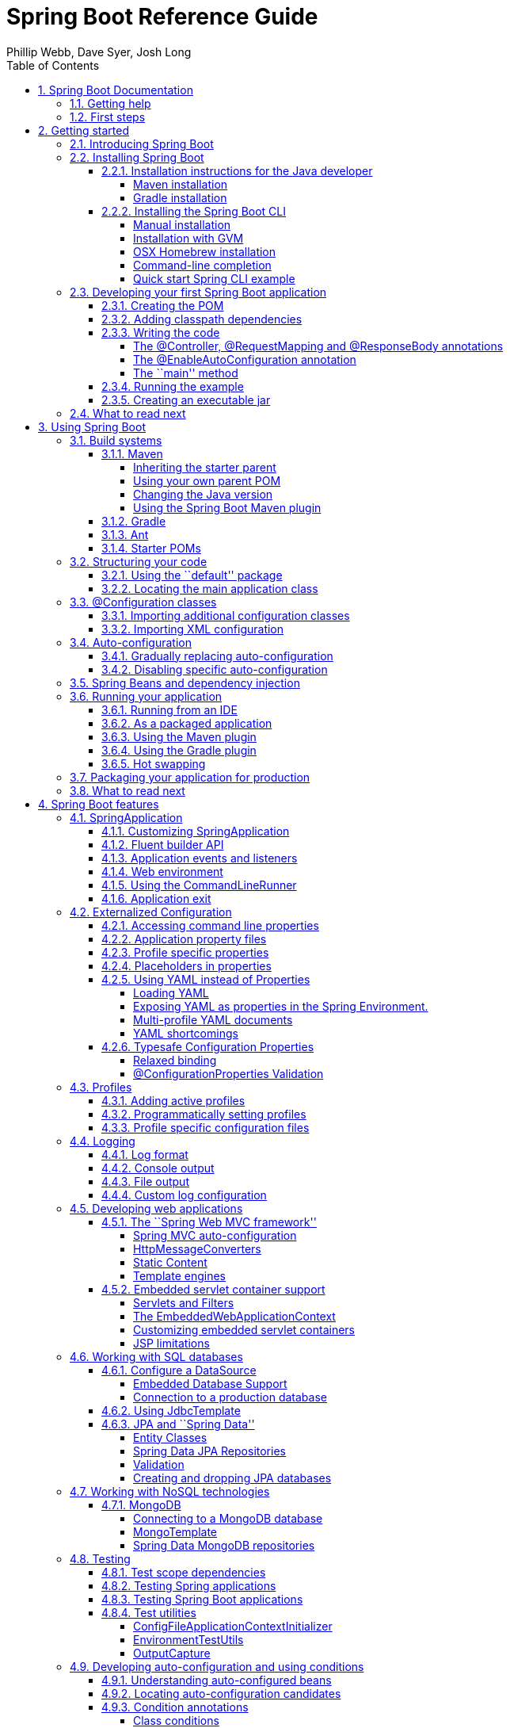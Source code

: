 = Spring Boot Reference Guide
:linkcss:
:toc:
:toclevels: 4
:source-highlighter: prettify
:copycss:
:numbered:
:icons: font
:spring-boot-version: 1.0.0.BUILD-SNAPSHOT
:spring-boot-repo: snapshot
:sc-ext: java
:dc-ext: html
:sc-root: http://github.com/spring-projects/spring-boot/tree/master
:dc-root: http://docs.spring.io/spring-boot/docs/1.0.0.RC4/api
:sc-spring-boot-autoconfigure: {sc-root}/spring-boot-autoconfigure/src/main/java/org/springframework/boot/autoconfigure
:dc-spring-boot-autoconfigure: {dc-root}/org/springframework/boot/autoconfigure
:sc-spring-boot-actuator: {sc-root}/spring-boot-actuator/src/main/java/org/springframework/boot/actuate
:dc-spring-boot-actuator: {dc-root}/org/springframework/boot/actuate
:author: Phillip Webb, Dave Syer, Josh Long

// FIXME look at this for inspiration http://media.readthedocs.org/pdf/django/1.6.x/django.pdf

== Spring Boot Documentation

=== Getting help
Having trouble with Spring Boot, We'd like to help!

* Try the How-to's -- they provide solutions to the most common questions
* Learn the Spring basics -- Spring Boot is builds on many other Spring projects, check
	the http://spring.io[spring.io] web-site for a wealth of reference documentation. If
	you are just starting out with Spring, try one of the http://spring.io/guides[guides]
* Ask a questions - we monitor http://stackoverflow.com[stackoverflow.com] for questions
	tagged with http://stackoverflow.com/tags/spring-boot[`spring-boot`]
* Report bugs with Spring Boot at https://github.com/spring-projects/spring-boot/issues


=== First steps
If you are just starting out...

* From scratch
* Tutorial
* Advanced tutorial

// FIXME



// FIXME overview of all the chapters here


== Getting started

=== Introducing Spring Boot
Spring Boot makes it easy to create stand-alone, production-grade Spring based
Applications that can you can ``just run''. We take an opinionated view of the Spring
platform and third-party libraries so you can get started with minimum fuss. Most Spring
Boot applications need very little Spring configuration.

You can use Spring Boot to create Java applications that can be started using `java -jar`
or more traditional war deployments. We also provide a command line tool that runs ``spring
scripts''.

Our primary goals are:

* Provide a radically faster and widely accessible getting started experience for all
Spring development
* Be opinionated out of the box, but get out of the way quickly as requirements start to
diverge from the defaults
* Provide a range of non-functional features that are common to large classes of projects
(e.g. embedded servers, security, metrics, health checks, externalized configuration)
* Absolutely no code generation and no requirement for XML configuration

=== Installing Spring Boot
Spring Boot can be used with ``classic'' Java development tools or installed as a command
line tool. Regardless, you will need http://www.java.com[Java SDK v1.6] or higher. You
should check your current Java installation before you begin:

[indent=0]
----
	$ java -version
----

If you are new to Java development, or if you just want to experiment with Spring Boot
you might want to try the Spring Boot CLI first, otherwise, read on for ``classic''
installation instructions.

TIP: Although Spring Boot is compatible with Java 1.6, if possible, you should consider
using the latest version of Java.

==== Installation instructions for the Java developer
You can use Spring Boot in the same way as any standard java library. Simply include the
appropriate `spring-boot-*.jar` files in your classpath. Spring Boot does not require
any special tool integration, so you can use any IDE or text editor; and there is nothing
special about a Spring Boot application, so you can run and debug as you would any other
Java program.

Although you _could_ just copy Spring Boot jars, we generally recommend that you use a
build tool that support dependency management (such as Maven or Gradle).

===== Maven installation
Spring Boot is compatible with Apache Maven 3.0 or above. If you don't already have Maven
installed you can follow the instructions at http://maven.apache.org.

TIP: On many operating systems Maven can be installed via a package manager. If you're a
OSX Homebrew user try `brew install maven`. Ubuntu users can run `sudo apt-get install maven`.

Spring Boot dependencies use the `org.springframework.boot` `groupId`. Typically your
Maven POM file will inherit from the `spring-boot-starter-parent` project and declare
dependencies to one or more ``starter POMs''. Spring Boot also provides an optional Maven
plugin to create executable jars.

// FIXME link to starter section

Here is a typical `pom.xml` file:

[source,xml,indent=0,subs="verbatim,quotes,attributes"]
----
	<?xml version="1.0" encoding="UTF-8"?>
	<project xmlns="http://maven.apache.org/POM/4.0.0" xmlns:xsi="http://www.w3.org/2001/XMLSchema-instance"
		xsi:schemaLocation="http://maven.apache.org/POM/4.0.0 http://maven.apache.org/xsd/maven-4.0.0.xsd">
		<modelVersion>4.0.0</modelVersion>

		<groupId>com.example</groupId>
		<artifactId>myproject</artifactId>
		<version>0.0.1-SNAPSHOT</version>

		<!-- Inherit defaults from Spring Boot -->
		<parent>
			<groupId>org.springframework.boot</groupId>
			<artifactId>spring-boot-starter-parent</artifactId>
			<version>{spring-boot-version}</version>
		</parent>

		<!-- Add typical dependencies for a web application -->
		<dependencies>
			<dependency>
				<groupId>org.springframework.boot</groupId>
				<artifactId>spring-boot-starter-web</artifactId>
			</dependency>
		</dependencies>

		<!-- Package as an executable jar -->
		<build>
			<plugins>
				<plugin>
					<groupId>org.springframework.boot</groupId>
					<artifactId>spring-boot-maven-plugin</artifactId>
				</plugin>
			</plugins>
		</build>

ifeval::["{spring-boot-repo}" != "release"]
		<!-- Add Spring repoistories -->
		<!-- (you don't need this if you are using a .RELEASE version) -->
		<repositories>
			<repository>
				<id>spring-snapshots</id>
				<url>http://repo.spring.io/snapshot</url>
				<snapshots><enabled>true</enabled></snapshots>
			</repository>
			<repository>
				<id>spring-milestones</id>
				<url>http://repo.spring.io/milestone</url>
			</repository>
		</repositories>
		<pluginRepositories>
			<pluginRepository>
				<id>spring-snapshots</id>
				<url>http://repo.spring.io/snapshot</url>
			</pluginRepository>
			<pluginRepository>
				<id>spring-milestones</id>
				<url>http://repo.spring.io/milestone</url>
			</pluginRepository>
		</pluginRepositories>
endif::[]
	</project>
----

// FIXME links here to later sections

===== Gradle installation
Spring Boot is compatible with Gradle 1.6 or above. If you don't already have Gradle
installed you can follow the instructions at http://www.gradle.org/.

Spring Boot dependencies can be declared using the `org.springframework.boot` `group`.
Typically your project will declare dependencies to one or more starter POMs. Spring Boot
provides a useful Gradle plugin that can be used to simplify dependency declarations
and to create executable jars.

.Gradle Wrapper
****
The Gradle Wrapper provides a nice way of ``obtaining'' Gradle when you need to build a
project. It's a small script and library that you commit alongside your code to bootstrap
the build process. See http://www.gradle.org/docs/current/userguide/gradle_wrapper.html
for details.
****

Here is a typical `build.gradle` file:

[source,groovy,indent=0,subs="verbatim,quotes,attributes"]
----
	buildscript {
		repositories {
			mavenCentral()
ifndef::release[]
			maven { url "http://repo.spring.io/snapshot" }
			maven { url "http://repo.spring.io/milestone" }
endif::release[]
		}
		dependencies {
			classpath("org.springframework.boot:spring-boot-gradle-plugin:{spring-boot-version}")
		}
	}

	apply plugin: 'java'
	apply plugin: 'spring-boot'

	jar {
		baseName = 'myproject'
		version =  '0.0.1-SNAPSHOT'
	}

	repositories {
		mavenCentral()
ifndef::release[]
		maven { url "http://repo.spring.io/snapshot" }
		maven { url "http://repo.spring.io/milestone" }
endif::release[]
	}

	dependencies {
		compile("org.springframework.boot:spring-boot-starter-web")
		testCompile("junit:junit")
	}
----

// FIXME links to later on

==== Installing the Spring Boot CLI
The Spring Boot CLI is a command line tool that can be used if you want to quickly
prototype with Spring. It allows you to run http://groovy.codehaus.org/[Groovy] scripts,
which means that you have a familiar Java-like syntax, without so much boilerplate code.

You don't need to use the CLI to work with Spring Boot but it's definitely the quickest
way to get a Spring application off the ground.

===== Manual installation
You can download the Spring CLI distribution from the Spring software repository:

* http://repo.spring.io/{spring-boot-repo}/org/springframework/boot/spring-boot-cli/{spring-boot-version}/spring-boot-cli-{spring-boot-version}-bin.zip[spring-boot-cli-{spring-boot-version}-bin.zip]
* http://repo.spring.io/{spring-boot-repo}/org/springframework/boot/spring-boot-cli/{spring-boot-version}/spring-boot-cli-{spring-boot-version}-bin.tar.gz[spring-boot-cli-{spring-boot-version}-bin.tar.gz]

Cutting edge http://repo.spring.io/snapshot/org/springframework/boot/spring-boot-cli/[snapshot distributions]
are also available.

Once downloaded, follow the INSTALL instructions from the unpacked archive. In summary:
there is a `spring` script (`spring.bat` for Windows) in a `bin/` directory in the `.zip`
file, or alternatively you can use `java -jar` with the `.jar` file (the script helps you
to be sure that the classpath is set correctly).

===== Installation with GVM
GVM (the Groovy Environment Manager) can be used for managing multiple versions of
various Groovy and Java binary packages, including Groovy itself and the Spring Boot CLI.
Get `gvm` from http://gvmtool.net and install Spring Boot with

[indent=0,subs="verbatim,quotes,attributes"]
----
	$ gvm install springboot
	$ spring --version
	Spring Boot v{spring-boot-version}
----

If you are developing features for the CLI and want easy access to the version you just
built, follow these extra instructions.

[indent=0,subs="verbatim,quotes,attributes"]
----
	$ gvm install springboot dev /path/to/spring-boot/spring-boot-cli/target/spring-boot-cli-{spring-boot-version}-bin/spring-{spring-boot-version}/
	$ gvm use springboot dev
	$ spring --version
	Spring CLI v{spring-boot-version}
----

This will install a local instance of `spring` called the `dev` instance inside your gvm
repository. It points at your target build location, so every time you rebuild Spring
Boot, `spring` will be up-to-date.

You can see it by doing this:

[indent=0,subs="verbatim,quotes,attributes"]
----
	$ gvm ls springboot

	================================================================================
	Available Springboot Versions
	================================================================================
	> + dev
	* {spring-boot-version}

	================================================================================
	+ - local version
	* - installed
	> - currently in use
	================================================================================
----

===== OSX Homebrew installation
If you are on a Mac and using http://brew.sh/[Homebrew], all you need to do to install
the Spring Boot CLI is:

[indent=0]
----
	$ brew tap pivotal/tap
	$ brew install springboot
----

Homebrew will install `spring` to `/usr/local/bin`.

NOTE: If you don't see the formula, you're installation of brew might be out-of-date.
Just execute `brew update` and try again.

===== Command-line completion
Spring Boot CLI ships with scripts that provide command completion for BASH and zsh
shells. You can `source` the script (also named `spring`) in any shell, or put it in your
personal or system-wide bash completion initialization. On a Debian system the
system-wide scripts are in `/etc/bash_completion.d` and all scripts in that directory are
executed in a new shell. To run the script manually, e.g. if you have installed using
`GVM`

[indent=0]
----
	$ . ~/.gvm/springboot/current/bash_completion.d/spring
	$ spring <HIT TAB HERE>
	  grab  help  jar  run  test  version
----

NOTE: If you install Spring Boot CLI using Homebrew, the command-line completion scripts
are automatically registered with your shell.

===== Quick start Spring CLI example
Here's a really simple web application that you can use to test you installation. Create
a file called `app.groovy`:

[source,groovy,indent=0,subs="verbatim,quotes,attributes"]
----
	@Controller
	class ThisWillActuallyRun {

		@RequestMapping("/")
		@ResponseBody
		String home() {
			return "Hello World!"
		}

	}
----

Then simply run it from a shell:

[indent=0]
----
	$ spring run app.groovy
----

NOTE: It will take some time when you first run the application as dependencies are
downloaded, subsequent runs will be much quicker.

Open http://localhost:8080 in your favorite web browser and you should see the following
output:

[indent=0]
----
	Hello World!
----

=== Developing your first Spring Boot application
Let's develop a simple ``Hello World!'' web application in Java that highlights some
of Spring Boot's key features. We'll use Maven to build this project since most IDEs
support it.

TIP: The http://spring.io[spring.io] web site contains many ``Getting Started'' guides
that use Spring Boot. If you're looking to solve a specific problem; check there first.

Before we begin, open a terminal to check that you have valid versions of Java and Maven
installed.

[indent=0]
----
	$ java -version
	java version "1.7.0_51"
	Java(TM) SE Runtime Environment (build 1.7.0_51-b13)
	Java HotSpot(TM) 64-Bit Server VM (build 24.51-b03, mixed mode)
----

[indent=0]
----
	$ mvn -v
	Apache Maven 3.1.1 (0728685237757ffbf44136acec0402957f723d9a; 2013-09-17 08:22:22-0700)
	Maven home: /Users/user/tools/apache-maven-3.1.1
	Java version: 1.7.0_51, vendor: Oracle Corporation
----

NOTE: This sample needs to be created in it's own folder. Subsequent instructions assume
that you have created a suitable folder and that it is your ``current directory''.

==== Creating the POM
We need to start by creating a Maven `pom.xml` file. The `pom.xml` is the recipe that
will be used to build your project. Open you favorite text editor and add the following:

[source,xml,indent=0,subs="verbatim,quotes,attributes"]
----
	<?xml version="1.0" encoding="UTF-8"?>
	<project xmlns="http://maven.apache.org/POM/4.0.0" xmlns:xsi="http://www.w3.org/2001/XMLSchema-instance"
		xsi:schemaLocation="http://maven.apache.org/POM/4.0.0 http://maven.apache.org/xsd/maven-4.0.0.xsd">
		<modelVersion>4.0.0</modelVersion>

		<groupId>com.example</groupId>
		<artifactId>myproject</artifactId>
		<version>0.0.1-SNAPSHOT</version>

		<parent>
			<groupId>org.springframework.boot</groupId>
			<artifactId>spring-boot-starter-parent</artifactId>
			<version>{spring-boot-version}</version>
		</parent>

		<!-- Additional lines to be added here... -->

ifeval::["{spring-boot-repo}" != "release"]
		<!-- (you don't need this if you are using a .RELEASE version) -->
		<repositories>
			<repository>
				<id>spring-snapshots</id>
				<url>http://repo.spring.io/snapshot</url>
				<snapshots><enabled>true</enabled></snapshots>
			</repository>
			<repository>
				<id>spring-milestones</id>
				<url>http://repo.spring.io/milestone</url>
			</repository>
		</repositories>
		<pluginRepositories>
			<pluginRepository>
				<id>spring-snapshots</id>
				<url>http://repo.spring.io/snapshot</url>
			</pluginRepository>
			<pluginRepository>
				<id>spring-milestones</id>
				<url>http://repo.spring.io/milestone</url>
			</pluginRepository>
		</pluginRepositories>
endif::[]
	</project>
----

This should give you a working build, you can test it out by running `mvn package` (you
can ignore the _`jar will be empty - no content was marked for inclusion!'_ warning for
now).

NOTE: At this point you could import the project into an IDE (most modern Java IDE's
include built-in support for Maven). For simplicity, we will continue to use a simple
text editor for this example.

==== Adding classpath dependencies
Spring Boot provides a number of ``Starter POMs'' that make easy to add jars to your
classpath. Our sample application has already used `spring-boot-starter-parent` in the
`parent` section of the POM. The `spring-boot-starter-parent` is a special starter
that provides useful Maven defaults. It also provides a `dependency-management` section
so that you can omit `version` tags for blessed `dependencies`.

Other ``Starter POMs'' simply provide dependencies that you are likely to need to a
specific type of application. Since we are developing web application we will add a
`spring-boot-starter-web` dependency -- but before that, lets look at what we currently
have.

[indent=0]
----
	$ mvn dependency:tree

	[INFO] com.example:myproject:jar:0.0.1-SNAPSHOT
	[INFO] +- junit:junit:jar:4.11:test
	[INFO] |  \- org.hamcrest:hamcrest-core:jar:1.3:test
	[INFO] +- org.mockito:mockito-core:jar:1.9.5:test
	[INFO] |  \- org.objenesis:objenesis:jar:1.0:test
	[INFO] \- org.hamcrest:hamcrest-library:jar:1.3:test
----

The `mvn dependency:tree` command prints tree representation of your project dependencies.
You can see that `spring-boot-starter-parent` has already provides some useful test
dependencies. Lets edit our `pom.xml` and add the `spring-boot-starter-web` dependency
just below the `parent` section:

[source,xml,indent=0,subs="verbatim,quotes,attributes"]
----
	<dependencies>
		<dependency>
			<groupId>org.springframework.boot</groupId>
			<artifactId>spring-boot-starter-web</artifactId>
		</dependency>
	</dependencies>
----

If you run `mvn dependency:tree` again, you will see that there are now a number of
additional dependencies, including the Tomcat web server and Spring Boot itself.

==== Writing the code
To finish our application we need to create a single Java file. Maven will compile sources
from `src/main/java` so you need to create that folder structure, then add a file named
`src/main/java/Example.java`:

[source,java,indent=0]
----
	import org.springframework.boot.*;
	import org.springframework.boot.autoconfigure.*;
	import org.springframework.stereotype.*;
	import org.springframework.web.bind.annotation.*;

	@Controller
	@EnableAutoConfiguration
	public class Example {

		@RequestMapping("/")
		@ResponseBody
		String home() {
			return "Hello World!";
		}

		public static void main(String[] args) throws Exception {
			SpringApplication.run(Example.class, args);
		}

	}
----

Although there isn't much code here, quite a lot is going on. Lets step though the
important parts of the code.

===== The @Controller, @RequestMapping and @ResponseBody annotations
The first annotation on our `Example` class is `@Controller`. This is known as a
_stereotype_ annotation. It provides hints for people reading the code, and for Spring,
that the class plays a specific role. In this case, our class is web `@Controller` so
Spring will consider it when handling incoming web requests.

The `@RequestMapping` annotation provides ``routing'' information. It is telling Spring
that any HTTP request with the path "`/`" should be mapped to the method. The additional
`@ResponseBody` annotation tells Spring to render the resulting string directly back to
the caller.

TIP: The `@Controller`, `@RequestMapping` and `@ResponseBody` annotation are Spring MVC
annotations (they are not specific to Spring Boot). See the MVC section in the Spring
Reference Documentation for more details.

===== The @EnableAutoConfiguration annotation
The second class-level annotation is `@EnableAutoConfiguration`. This annotation tells
Spring Boot to ``guess'' how you will want to configure Spring based on the jar
dependencies that you have added. Since `spring-boot-starter-web` added Tomcat and
Spring MVC, the auto-configuration will assume that you are developing a web application
and setup Spring accordingly.

.Starter POMs and Auto-Configuration
****
Auto-configuration is designed to work well with ``Starter POMs'', but the two concepts
are not directly tied. You are free to pick-and-choose jar dependencies outside of the
starter POMs and Spring Boot will still do its best to auto-configure your application.
****

===== The ``main'' method
The final part of our application is the `main` method. This is just a standard method
that follows the Java convention for an application entry point. Our main method delegates
to Spring Boot's `SpringApplication` class by calling `run`. `SpringApplication` will
bootstrap our application, starting Spring which will in turn start the auto-configured
Tomcat web server. We need to pass `Example.class` as an argument to the `run` method to
tell `SpringApplication` which is the primary Spring component. The `args` array is also
passed though to expose any command-line arguments.

==== Running the example
At this point out application should work. Since we have used the
`spring-boot-starter-parent` POM we have a useful `run` goal that we can use to start
the application. Type `mvn spring-boot:run` from the root project directory to start the
application:

[indent=0,subs="attributes"]
----
	$ mvn spring-boot:run

	  .   ____          _            __ _ _
	 /\\ / ___'_ __ _ _(_)_ __  __ _ \ \ \ \
	( ( )\___ | '_ | '_| | '_ \/ _` | \ \ \ \
	 \\/  ___)| |_)| | | | | || (_| |  ) ) ) )
	  '  |____| .__|_| |_|_| |_\__, | / / / /
	 =========|_|==============|___/=/_/_/_/
	 :: Spring Boot ::  (v{spring-boot-version})
	....... . . .
	....... . . . (log output here)
	....... . . .
	........ Started Example in 2.222 seconds (JVM running for 6.514)
----

If you open a web browser to http://localhost:8080 you should see the following output:

[indent=0]
----
	Hello World!
----

To gracefully exist the application hit `ctrl-c`.

==== Creating an executable jar
Lets finish our example by create a completely self-contained executable jar file that
we could run in production. Executable jars (sometimes called ``Fat jars'') are archives
containing your compiled classes along with all of the jar dependencies that your code
needs to run.

.Executable jars and Java
****
Java does not provide any standard way to load nested jar files (i.e. jar files that are
themselves contained within a jar). This can be problematic if you are looking to
distribute a self contained application.

To solve this problem, many developers use ``shaded'' jars. A shaded jar simply packages
all classes, from all jars, into a single ``uber jar''. The problem with shaded jars is that
it becomes hard to see which libraries you are actually using in your application. It can
also be problematic if the the same filename is used (but with different content) in
multiple jars.

Spring Boot takes a different approach and allows you to actually nest jars directly.
****

To create an executable jar we need to add the `spring-boot-maven-plugin` to our
`pom.xml`. Insert the following lines just below the `dependencies` section:

[source,xml,indent=0,subs="verbatim,quotes,attributes"]
----
	<build>
		<plugins>
			<plugin>
				<groupId>org.springframework.boot</groupId>
				<artifactId>spring-boot-maven-plugin</artifactId>
			</plugin>
		</plugins>
	</build>
----

Save your `pom.xml` and run `mvn package` from the command line:

[indent=0,subs="attributes"]
----
	$ mvn package

	[INFO] Scanning for projects...
	[INFO]
	[INFO] ------------------------------------------------------------------------
	[INFO] Building myproject 0.0.1-SNAPSHOT
	[INFO] ------------------------------------------------------------------------
	[INFO] .... ..
	[INFO] --- maven-jar-plugin:2.4:jar (default-jar) @ myproject ---
	[INFO] Building jar: /Users/developer/example/spring-boot-example/target/myproject-0.0.1-SNAPSHOT.jar
	[INFO]
	[INFO] --- spring-boot-maven-plugin:{spring-boot-version}:repackage (default) @ myproject ---
	[INFO] ------------------------------------------------------------------------
	[INFO] BUILD SUCCESS
	[INFO] ------------------------------------------------------------------------
----

If you look in the `target` directory you should see `myproject-0.0.1-SNAPSHOT.jar`. The
file should be around 10 Mb in size. If you want to peek inside, you can use `jar tvf`:

[indent=0]
----
	$ jar tvf target/myproject-0.0.1-SNAPSHOT.jar
----

You should also see a much smaller file named `myproject-0.0.1-SNAPSHOT.jar.original`
in the `target` directory. This is the original jar file that Maven created before it was
repackaged by Spring Boot.

To run that application, use the `java -jar` command:

[indent=0,subs="attributes"]
----
	$ java -jar target/myproject-0.0.1-SNAPSHOT.jar

	  .   ____          _            __ _ _
	 /\\ / ___'_ __ _ _(_)_ __  __ _ \ \ \ \
	( ( )\___ | '_ | '_| | '_ \/ _` | \ \ \ \
	 \\/  ___)| |_)| | | | | || (_| |  ) ) ) )
	  '  |____| .__|_| |_|_| |_\__, | / / / /
	 =========|_|==============|___/=/_/_/_/
	 :: Spring Boot ::  (v{spring-boot-version})
	....... . . .
	....... . . . (log output here)
	....... . . .
	........ Started Example in 3.236 seconds (JVM running for 3.764)
----

As before, to gracefully exist the application hit `ctrl-c`.

=== What to read next

// FIXME write this

== Using Spring Boot
This section provides a brief overview of best-practices when using Spring Boot. There
is nothing particularly special about Spring Boot, it is just another library that you
can consume. There are, however, a few recommendations that when followed will make your
development process just a little easier.

=== Build systems
It is strongly recommended that you choose a build system that supports _dependency
management_, and one that can consume artifacts published to the ``Maven Central''
repository. We would recommend that you choose Maven or Gradle. It is possible to get
Spring Boot to work with other build systems (Ant for example), but they would not be
particularly well supported.

==== Maven
Maven users can inherit from the `spring-boot-starter-parent` project to obtain sensible
defaults. The parent project provides the following features:

* Java 1.6 as the default compiler level
* UTF-8 source encoding
* A Dependency Management section, allowing you to omit `<version>` tags for common
  dependencies.
* Generally useful test dependencies (JUnit, Hamcrest, Mockito)
* Sensible resource filtering
* Sensible plugin configuration (exec plugin, surefire, git commit ID, shade)

===== Inheriting the starter parent
To configure your project to inherit from the `spring-boot-starter-parent` simply set
the `parent`:

[source,xml,indent=0,subs="verbatim,quotes,attributes"]
----
	<!-- Inherit defaults from Spring Boot -->
	<parent>
		<groupId>org.springframework.boot</groupId>
		<artifactId>spring-boot-starter-parent</artifactId>
		<version>{spring-boot-version}</version>
	</parent>
----

NOTE: You should only need to specify the Spring Boot version number on this dependency.
if you import additional starters, you can safely omit the version number.

===== Using your own parent POM
If you don't want to use the Spring Boot starter parent, you can use your own and still
keep the benefit of the dependency management (but not the plugin management) using a
`scope=import` dependency:

[source,xml,indent=0,subs="verbatim,quotes,attributes"]
----
	<dependencyManagement>
 		<dependencies>
			<dependency>
				<!-- Import dependency management from Spring Boot -->
				<groupId>org.springframework.boot</groupId>
				<artifactId>spring-boot-starter-parent</artifactId>
				<version>{spring-boot-version}</version>
		        <scope>import</scope>
			</dependency>
		</dependencies>
	</dependencyManagement>
----

===== Changing the Java version
The `spring-boot-starter-parent` chooses fairly conservative Java compatibility. If you
want to follow our recommendation and use a later Java version you can add a
`java.version` property:

[source,xml,indent=0,subs="verbatim,quotes,attributes"]
----
	<properties>
		<java.version>1.8</java.version>
	</properties>
----

===== Using the Spring Boot Maven plugin
Spring Boot includes a Maven plugin that can package the project as an executable jar, or
run it from source code. Add the plugin to your `<plugins>` section if you want to use it:

[source,xml,indent=0,subs="verbatim,quotes,attributes"]
----
	<build>
		<plugins>
			<plugin>
				<groupId>org.springframework.boot</groupId>
				<artifactId>spring-boot-maven-plugin</artifactId>
			</plugin>
		</plugins>
	</build>
----

NOTE: You only need to add the plugin, there is no need for to configure it, unless you
want to change the settings in the parent.

// FIXME Link to maven plugin

==== Gradle
Gradle users can directly import ``starter POMs'' in their `dependencies` section. Unlike
Maven, there is no ``super parent'' to import.

[source,groovy,indent=0,subs="attributes"]
----
	apply plugin: 'java'

	repositories { mavenCentral() }
	dependencies {
		compile("org.springframework.boot:spring-boot-starter-web")
	}
----

The `spring-boot-gradle-plugin` is also available and provides tasks to create executable
jars and run projects from source. It also adds a `ResolutionStrategy` that enables you
to omit the version number for common dependencies:


[source,groovy,indent=0,subs="attributes"]
----
	buildscript {
		repositories { mavenCentral() }
		dependencies {
			classpath("org.springframework.boot:spring-boot-gradle-plugin:${spring-boot-version}")
		}
	}

	apply plugin: 'java'
	apply plugin: 'spring-boot'

	repositories { mavenCentral() }
	dependencies {
		compile("org.springframework.boot:spring-boot-starter-web")
		testCompile("org.springframework.boot:spring-boot-starter-test")
	}
----

// FIXME Link to gradle plugin

====  Ant
It is possible to build a Spring Boot project using Apache Ant, however, no special
support or plugins are provided. Ant scripts can use the Ivy dependency system to import
starter POMs.

See XXX for more complete instructions.

// FIXME link

==== Starter POMs
Starter POMs are a set of convenient dependency descriptors that you can include in your
application. You get a one-stop-shop for all the Spring and related technology that you
need, without having to hunt through sample code and copy paste loads of dependency
descriptors. For example, if you want to get started using Spring and JPA for database
access, just include the `spring-boot-starter-data-jpa` dependency in your project, and
you are good to go.

The starters contain a lot of the dependencies that you need to get a project up and
running quickly and with a consistent, supported set of managed transitive dependencies.

.What's in a name
****
All starters follow a similar naming pattern; `spring-boot-starter-*`, where `*` is
a particular type of application. This naming structure is intended to help when you need
to find a starter. The Maven integration in many IDEs allow you to search dependencies by
name. For example, with the appropriate Eclipse or STS plugin installed, you can simply
hit `ctrl-space` in the POM editor and type ''spring-boot-starter'' for a complete list.
****

The following application starters are provided by Spring Boot under the
`org.springframework.boot` group:

.Spring Boot application starters
|===
| Name | Description

|`spring-boot-starter`
|The core Spring Boot starter, including auto-configuration support, logging and YAML.


|`spring-boot-starter-amqp`
|Support for the ``Advanced Message Queuing Protocol'' via `spring-rabbit`.

|`spring-boot-starter-aop`
|Full AOP programming support including `spring-aop` and AspectJ.

|`spring-boot-starter-batch`
|Support for ``Spring Batch'' including HSQLDB database.

|`spring-boot-starter-data-jpa`
|Full support for the ``Java Persistence API'' including `spring-data-jpa`, `spring-orm`
and Hibernate.

|`spring-boot-starter-data-mongodb`
|Support for the MongoDB NoSQL Database, including `spring-data-mongodb`,

|`spring-boot-starter-data-rest`
|Support for exposing Spring Data repositories over REST via `spring-data-rest-webmvc`.

|`spring-boot-starter-integration`
|Support for common `spring-integration` modules.

|`spring-boot-starter-jdbc`
|JDBC Database support

|`spring-boot-starter-mobile`
|Support for `spring-mobile`

|`spring-boot-starter-redis`
|Support for the REDIS key-value data store, including `spring-redis`.

|`spring-boot-starter-security`
|Support for `spring-security`

|`spring-boot-starter-test`
|Support for common test dependencies, including JUnit, Hamcrest and Mockito along with
 the `spring-test` module.

|`spring-boot-starter-thymeleaf`
|Support for the Thymeleaf templating engine, including integration with Spring.

|`spring-boot-starter-web`
|Support for full-stack web development, including Tomcat and `spring-webmvc`.

|`spring-boot-starter-websocket`
|Support for websocket development with Tomcat.
|===


In addition to the application starter, the following starters can be used to
add ``production ready'' features.

.Spring Boot ``production ready'' starters
|===
| Name | Description

|`spring-boot-starter-actuator`
|Adds production ready features such as metrics and monitoring.

|`spring-boot-starter-shell-remote`
|Adds remote `ssh` shell support.
|===

Finally, Spring Boot includes some starters that can be used if you want to exclude or
swap specific technical facets.

.Spring Boot technical starters
|===
| Name | Description

|`spring-boot-starter-jetty`
|Imports the Jetty HTTP engine (to be used as an alternative to Tomcat)

|`spring-boot-starter-log4j`
|Support the Log4J looggin framework

|`spring-boot-starter-logging`
|Import Spring Boot's default logging framework (Logback).

|`spring-boot-starter-tomcat`
|Import Spring Boot's default HTTP engine (Tomcat).
|===


=== Structuring your code
Spring Boot does not require any specific code layout to work, however, there are some
best practices that help.

==== Using the ``default'' package
When a class doesn't include a `package` declaration it is considered to be in the
``default package''. The use of the ``default package'' is generally discouraged, and
should be avoided. It can cause particular problems for Spring Boot applications that
use `@ComponentScan` or `@EntityScan` annotations, since every class from every jar,
will be read.

TIP: We recommend that you use the follow Java's recommended package naming conventions
and use a reversed domain name (for example, `com.example.project`).

==== Locating the main application class
We generally recommend that you locate your main application class in a root package
above other classes. The `@EnableAutoConfiguration` annotation is often placed on your
main class, and it implicitly defines a base ``search package'' for certain items. For
example, if you are writing a JPA application, the package of the
`@EnableAutoConfiguration` annotated class will be used to search for `@Entity` items.

Using a root package also allows the `@ComponentScan` annotation to be used without
needing to specify a `basePackage` attribute.

Here is a typical layout:

[indent=0]
----
	com
	 +- example
	     +- myproject
	         +- Application.java
	         |
	         +- domain
	         |   +- Customer.java
	         |   +- CustomerRepository.java
	         |
	         +- service
	         |   +- CustomerService.java
	         |
	         +- web
	             +- CustomerController.java
----

The `Application.java` file would declare the `main` method, along with the basic
`@Configuration`.

[source,java,indent=0]
----
	package com.example.myproject;

	import org.springframework.boot.SpringApplication;
	import org.springframework.boot.autoconfigure.EnableAutoConfiguration;
	import org.springframework.context.annotation.ComponentScan;
	import org.springframework.context.annotation.Configuration;

	@Configuration
	@EnableAutoConfiguration
	@ComponentScan
	public class Application {

		public static void main(String[] args) {
			SpringApplication.run(Application.class, args);
		}

	}
----

=== @Configuration classes
Spring Boot favors Java-based configuration. Although it is possible to call
`SpringApplication.run()` with an XML source, we generally recommend that your primary
source is a `@Configuration` class. Usually the class that defines the `main` method
is also a good candidate as the primary `@Configuration`.

TIP: Many Spring configuration examples have been published that use XML configuration.
Always try to use the equivalent Java-base configuration if possible. Searching for
`enable*` annotations can be a good starting point.

==== Importing additional configuration classes
You don't need to put all your `@Configuration` into a single class. The `@Import`
annotation an be used to import additional configuration classes. Alternatively, you
can use `@ComponentScan` to automatically pickup all Spring components, including
`@Configuration` classes.

==== Importing XML configuration
If you absolutely must use XML based configuration we recommend that you still start
with a `@Configuration` class. You can then use an additional `@ImportResource`
annotation to load XML configuration files.

=== Auto-configuration
Spring Boot auto-configuration attempts to automatically configure your Spring
application based on the jar dependencies that you have added. For example, If
`HSQLDB` is on your classpath, and you have not manually configured any database
connection beans, then we will auto-configure an in-memory database.

You need to opt-in to auto-configuration by adding the `@EnableAutoConfiguration`
annotation to one of your `@Configuration` classes.

TIP: You should only ever add one `@EnableAutoConfiguration` annotation. We generally
recommend that you add it to your primary `@Configuration` class.

==== Gradually replacing auto-configuration
Auto-configuration is noninvasive,  at any point you can start to define your own
configuration to replace specific parts of the auto-configuration. For example, if
you add your own `DataSource` bean, the default embedded database support will back away.

If you need to find out what auto-configuration is currently being applied, and why,
starting your application with the `--debug` switch. This will log an auto-configuration
report to the console.

// FIXME we need links here to a complete section.

==== Disabling specific auto-configuration
If you find that specific auto-configure classes are being applied that you don't want
you can use the exclude attribute of `@EnableAutoConfiguration` to disable them.

[source,java,indent=0]
----
	import org.springframework.boot.autoconfigure.*;
	import org.springframework.boot.autoconfigure.jdbc.*;
	import org.springframework.context.annotation.*;

	@Configuration
	@EnableAutoConfiguration(exclude={EmbeddedDatabaseConfiguration.class})
	public class MyConfiguration {
	}
----

=== Spring Beans and dependency injection
You are free to use any the standard Spring Framework techniques to defines your beans
and their injected dependencies. For simplicity, we often find that using `@ComponentScan`
to find your beans, in combination with `@Autowired` constructor injection works well.

If you structure your code as suggested above (locating your application class in a root
package), you can add `@ComponentScan` without any arguments. All of your application
components (`@Component`, `@Service`, `@Repoistory`, `@Controller` etc.) will be
automatically registered as Spring Beans.

Here is an example `@Service` Bean that uses constructor injection to obtain its'
required `RiskAssessor` bean.

[source,java,indent=0]
----
	package com.example.service;

	import org.springframework.beans.factory.annotation.Autowired;
	import org.springframework.stereotype.Service;

	@Service
	public class DatabaseAccountService implements AccountService {

		private final RiskAssessor riskAssessor;

		@Autowired
		public DatabaseAccountService(RiskAssessor riskAssessor) {
			this.riskAssessor = riskAssessor;
		}

		// ...

	}
----

TIP: Notice how using constructor injection allows the `riskAssessor` field to be marked
as `final`, indicating that it cannot be subsequently changed.

=== Running your application
One of the biggest advantages of packaging your application as jar and using an embedded
HTTP server is that you can run your application as you would any other. Debugging Spring
Boot applications is also easy; you don't need any special IDE plugins or extensions.

NOTE: This section only covers jar passed packaging, If you choose to package your
application as a war file you should refer to your server and IDE documentation.

==== Running from an IDE
You can run a Spring Boot application from your IDE as a simple Java application, however,
first you will need to import your project. Import steps will vary depending on your IDE
and build system. Most IDEs can import Maven projects directly, for example Eclipse users
can select `Import...` -> `Existing Maven Projects` from the `File` menu.

If you can't directly import your project into your IDE, you may be able to generate IDE
meta-data using a build plugin. Maven includes plugins for
http://maven.apache.org/plugins/maven-eclipse-plugin/[Eclipse] and
http://maven.apache.org/plugins/maven-idea-plugin/[IDEA]; Gradle offers plugins
for http://www.gradle.org/docs/current/userguide/ide_support.html[various IDEs].

TIP: If you accidentally run a web application twice you will see a ``Port already in
use'' error. STS users can use the `Relauch` button rather than `Run` to ensure that
any existing instance is closed.

==== As a packaged application
If you use the Spring Boot Maven or Gradle plugins to create an executable jar you can
run your application using `java -jar`. For example:

[indent=0,subs="attributes"]
----
	$ java -jar target/myproject-0.0.1-SNAPSHOT.jar
----

It is also possible to run a package application with remote debugging support enabled.
This allows you to attach a debugger to your packaged application:

[indent=0,subs="attributes"]
----
	$ java -Xdebug -Xrunjdwp:server=y,transport=dt_socket,address=8000,suspend=n \
	       -jar target/myproject-0.0.1-SNAPSHOT.jar
----

==== Using the Maven plugin
The Spring Boot Maven plugin includes a `run` goal which can be used to quickly compile
and run your application. Applications run in an exploded form, and you can edit
resources for instant ``hot'' reload.

[indent=0,subs="attributes"]
----
	$ mvn spring-boot:run
----

// FIXME link to docs

==== Using the Gradle plugin
The Spring Boot Gradle plugin also includes a `run` goal which can be used to run
your application in an exploded form. The `bootRun` task is added whenever you import
the `spring-boot-plugin`

[indent=0,subs="attributes"]
----
	$ gradle bootRun
----

// FIXME link to docs

==== Hot swapping
Since Spring Boot applications are just plain Java application, JVM hot-swapping should
work out of the box. JVM hot swapping is somewhat limited with bytecode that it can
replace, for a more complete solution the
https://github.com/spring-projects/spring-loaded[Spring Loaded] project, or
http://zeroturnaround.com/software/jrebel/[JRebel] can be used.

See the Hot swapping ``How-to'' section for details.

// FIXME link
=== Packaging your application for production
Executable jars can be used for production deployment. As they are self contained, they
are also ideally suited for cloud-based deployment.

For additional ``production ready'' features, such as health, auditing and metric REST
or JMX end-points; consider adding `spring-boot-actuator`. See XXX

// FIXME links

=== What to read next

// FIXME summary here, write this

== Spring Boot features

=== SpringApplication
The `SpringApplication` class provides a convenient way to bootstrap a Spring application
that will be started from a `main()` method. In many situations you can just delegate to
the static `SpringApplication.run` method:

[source,java,indent=0]
----
	public static void main(String[] args) {
		SpringApplication.run(MySpringConfiguration.class, args);
	}
----

When you application starts you should see something similar to the following:

[indent=0,subs="attributes"]
----
  .   ____          _            __ _ _
 /\\ / ___'_ __ _ _(_)_ __  __ _ \ \ \ \
( ( )\___ | '_ | '_| | '_ \/ _` | \ \ \ \
 \\/  ___)| |_)| | | | | || (_| |  ) ) ) )
  '  |____| .__|_| |_|_| |_\__, | / / / /
 =========|_|==============|___/=/_/_/_/
 :: Spring Boot ::   v{spring-boot-version}

2013-07-31 00:08:16.117  INFO 56603 --- [           main] o.s.b.s.app.SampleApplication            : Starting SampleApplication v0.1.0 on mycomputer with PID 56603 (/apps/myapp.jar started by pwebb)
2013-07-31 00:08:16.166  INFO 56603 --- [           main] ationConfigEmbeddedWebApplicationContext : Refreshing org.springframework.boot.context.embedded.AnnotationConfigEmbeddedWebApplicationContext@6e5a8246: startup date [Wed Jul 31 00:08:16 PDT 2013]; root of context hierarchy
2014-03-04 13:09:54.912  INFO 41370 --- [           main] .t.TomcatEmbeddedServletContainerFactory : Server initialized with port: 8080
2014-03-04 13:09:56.501  INFO 41370 --- [           main] o.s.b.s.app.SampleApplication            : Started SampleApplication in 2.992 seconds (JVM running for 3.658)
----

By default `INFO` logging messages will shown, including some relevant startup details
such as the user that launched the application.

==== Customizing SpringApplication
If the `SpringApplication` defaults aren't to your taste you can instead create a local
instance and customize it. For example, to turn off the banner you would write:

[source,java,indent=0]
----
	public static void main(String[] args) {
		SpringApplication app = new SpringApplication(MySpringConfiguration.class);
		app.setShowBanner(false);
		app.run(args);
	}
----

NOTE: The constructor arguments passed to `SpringApplication` are configuration sources
for spring beans. In most cases these will be references to `@Configuration` classes, but
they could also be references to XML configuration or to packages that should be scanned.

It is also possible to configure the `SpringApplication` using an `application.properties`
file. See XXX.

// FIXME Link

For a complete list of the configuration options, see the `SpringApplication` Javadoc.

==== Fluent builder API
If you need to build an `ApplicationContext` hierarchy (multiple contexts with a
parent/child relationship), or if you just prefer using a ``fluent'' builder API, you
can use the `SpringApplicationBuilder`.

The `SpringApplicationBuilder` allows you to chain together multiple method calls, and
includes `parent` and `child` methods that allow you to create a hierarchy.

For example:
[source,java,indent=0]
----
	new SpringApplicationBuilder()
		.showBanner(false)
		.sources(Parent.class)
		.child(Application.class)
		.run(args);
----

NOTE: There are some restrictions when creating an `ApplicationContext` hierarchy, e.g.
the parent application context is *not* a `WebApplicationContext`.  Both parent and child
are executed with the same `Environment` constructed in the usual way to include command
line arguments.  Any `ServletContextAware` components all have to go in the child
context, otherwise there is no way for Spring Boot to create the `ServletContext` in time.

==== Application events and listeners
In addition to the usual Spring Framework events, such as `ContextRefreshedEvent`, a
`SpringApplication` sends some additional application events. Some events are actually
triggered before the `ApplicationContext` is created.

You can register event listeners in a number of ways, the most common being
`SpringApplication.addListeners(...)` method (See XXX).

// FIXME

Application events are sent in the following order, as your application runs:

. An `ApplicationStartedEvent` is sent at the start of a run, but before any
  processing except the registration of listeners and initializers.
. An `ApplicationEnvironmentPreparedEvent` is sent when the `Environment` to be used in
  the context is known, but before the context is created.
. An `ApplicationPreparedEvent` is sent just before the refresh is started, but after bean
  definitions have been loaded.
. An `ApplicationFailedEvent` is sent if there is an exception on startup.

TIP: You often won't need to use application events, but it can be handy to know that they
exist. Internally, Spring Boot uses events to handle a variety of tasks.

==== Web environment
A `SpringApplication` will attempt to create the right type of `ApplicationContext` on
your behalf. By default, an `AnnotationConfigApplicationContext` or
`AnnotationConfigEmbeddedWebApplicationContext` will be used, depending on whether you
are developing a web application or not.

The algorithm used to determine a ``web environment'' is fairly simplistic (based on the
presence of a few classes). You can use `setWebEnvironment(boolean webEnvironment)` if
you need to override the default.

It is also possible to take complete control of the `ApplicationContext` type that will
be used by using `setApplicationContextClass(...)`.

TIP: It is often desirable call `setWebEnvironment(false)` when using `SpringApplication`
within a JUnit test.

==== Using the CommandLineRunner
If you want access to the raw command line argument, or you need to run some specific code
once the `SpringApplication` has started you can implement the `CommandLineRunner`
interface. The `run(String... args)` method will be called on all spring beans
implementing this interface.

[source,java,indent=0]
----
	import org.springframework.boot.*
	import org.springframework.stereotype.*

	@Component
	public class MyBean implements CommandLineRunner {

	    public void run(String... args) {
	        // Do something...
	    }

	}
----

You can additionally implement the `org.springframework.core.Ordered` interface or use the
`org.springframework.core.annotation.Order` annotation if several `CommandLineRunner`
beans are defined that must be called in a specific order.

==== Application exit
Each `SpringApplication` will register a shutdown hook with the JVM to ensure that the
`ApplicationContext` is closed gracefully on exit. All the standard Spring lifecycle
callbacks (such as the `DisposableBean` interface, or the `@PreDestroy` annotation) can
be used.

In addition, beans may implement the `org.springframework.boot.ExitCodeGenerator`
interface if they wish to return a specific exit code when the application ends.

=== Externalized Configuration
Spring Boot likes you to externalize your configuration so you can work with the same
application code in different environments. You can use properties files, YAML files,
environment variables and command-line arguments to externalize configuration. Property
values can be injected directly into your beans using the `@Value` annotation, accessed
via Spring's `Environment` abstraction or bound to structured objects.

Spring Boot uses a very particular `PropertySource` order that is designed to allow
sensible overriding of values, properties are considered in the the following order:

. Command line argument
. Java System properties (`System.getProperties()`).
. OS environment variables.
. `@PropertySource` annotations on your `@Configuration` classes.
. Application properties outside of your packaged jar (`application.properties`
  including YAML and profile variants)
. Application properties packaged inside your jar (`application.properties`
  including YAML and profile variants)
. Default properties (specified using `SpringApplication.setDefaultProperties`)

To provide a concrete example, suppose you develop a `@Component` that uses a
`name` property:

[source,java,indent=0]
----
	import org.springframework.stereotype.*
	import org.springframework.beans.factory.annotation.*

	@Component
	public class MyBean {

	    @Value("${name}")
	    private String name;

	    // ...

	}
----

You can bundle an `application.properties` inside your jar that provides a sensible
default `name`. When running in production, an `application.properties` can be provided
outside of your jar that overrides `name`; and for one off testing you can launch with
a specific command line switch (e.g. `java -jar app.jar --name="Spring"`).


==== Accessing command line properties
By default SpringApplication will convert any command line option arguments (starting
with ``--'', e.g. `--server.port=9000`) to a `PropertySource` and add it to the Spring
`Environment`. As mentioned above, command line properties always take precedence over
other property sources.

If you don't want command line properties to be added to the `Environment` you can disable
them using `SpringApplication.setAddCommandLineProperties(false)`.

==== Application property files
`SpringApplication` will load properties from `application.properties` files in the
following locations and add them to the Spring `Environment`:

. The current directory
. A `/config` subdir of the current directory.
. The classpath root
. A classpath `/config` package

The list is ordered by precedence (locations higher in the list override lower items).

NOTE: You can also use YAML ('.yml') files as an alternative to '.properties' (see below)

If you don't like `application.properties` as the configuration file name you can switch
to another by specifying `spring.config.name` environment property. You can also refer
to an explicit location using the `spring.config.location` environment property.

[indent=0]
----
	$ java -jar myproject.jar --spring.config.name=myproject
----

==== Profile specific properties
In addition to `application.properties` files, profile specific properties can also be
defined using the naming convention `application-{profile}.properties`.

Profile specific properties are loaded from the same locations as standard
`application.properties`, with profiles specific files overriding the default ones.

==== Placeholders in properties
The values in `application.properties` are filtered through the existing `Environment`
when they are used so you can refer back to previously defined values (e.g. from System
properties).

[indent=0]
----
	app.name: MyApp
	app.description: ${app.name} is a Spring Boot application
----

TIP: You can also use this technique to create `short` variants of existing Spring Boot
properties. See XXX


==== Using YAML instead of Properties
http://yaml.org[YAML] is a superset of JSON, and as such is a very convenient format
for specifying hierarchical configuration data. The `SpringApplication` class will
automatically support YAML as an alternative to properties whenever you have the
http://code.google.com/p/snakeyaml/[SnakeYAML] library on your classpath.

NOTE: If you use ``starter POMs'' SnakeYAML will be automatically provided via
`spring-boot-starter`.

===== Loading YAML
Spring Boot provides two convenient classes that can be used to load YAML documents. The
`YamlPropertiesFactoryBean` will load YAML as `Properties` and the `YamlMapFactoryBean`
will load YAML as a `Map`.

For example, the following YAML document:

[source,yaml,indent=0]
----
	dev:
		url: http://dev.bar.com
		name: Developer Setup
	prod:
		url: http://foo.bar.com
		name: My Cool App
----

Would be transformed into these properties:

[indent=0]
----
	environments.dev.url=http://dev.bar.com
	environments.dev.name=Developer Setup
	environments.prod.url=http://foo.bar.com
	environments.prod.name=My Cool App
----

YAML lists are represented as comma-separated values (useful for simple String values)
and also as property keys with `[index]` dereferencers, for example this YAML:

[source,yaml,indent=0]
----
	 servers:
 		- dev.bar.com
 		- foo.bar.com
----

Would be transformed into these properties:

[indent=0]
----
	servers=dev.bar.com,foo.bar.com
	servers[0]=dev.bar.com
	servers[1]=foo.bar.com
----

===== Exposing YAML as properties in the Spring Environment.
The `YamlPropertySourceLoader` class can be used to expose YAML as a `PropertySource`
in the Spring `Environment`. This allows you to the familiar `@Value` with placeholders
syntax to access YAML properties.

===== Multi-profile YAML documents
You can specify multiple profile-specific YAML document in a single file by
by using a `spring.profiles` key to indicate when the document applies. For example:

[source,yaml,indent=0]
----
	server:
		address: 192.168.1.100
	---
	spring:
		profiles: production
	server:
		address: 192.168.1.120
----

===== YAML shortcomings
YAML files can't be loaded via the `@PropertySource` annotation. So in the
case that you need to load values that way, you need to use a properties file.

==== Typesafe Configuration Properties
Using the `@Value("${property}")` annotation to inject configuration properties can
sometimes be cumbersome, especially if you are working with multiple properties or
your data is hierarchical in nature. Spring Boot provides an alternative method
of working with properties that allows strongly typed beans to govern and validate
the configuration of your application. For example:

[source,java,indent=0]
----
	@Component
	@ConfigurationProperties(name="connection")
	public class ConnectionSettings {

		private String username;

		private InetAddress remoteAddress;

		// ... getters and setters

	}
----

When the `@EnableConfigurationProperties` annotation is applied to your `@Configuration`,
any beans annotated with `@ConfigurationProperties` will automatically be configured
from the `Environment` properties. This style of configuration works particularly well
with the `SpringApplication` external YAML configuration:

[source,yaml,indent=0]
----
	# application.yml

	connection:
		username: admin
		remoteAddress: 192.168.1.1

	# additional configuration as required
----

To work with `@ConfigurationProperties` beans you can just inject them in the same way
as any other bean.

[source,java,indent=0]
----
	@Service
	public class MyService {

		@Autowired
		private ConnectionSettings connection;

	 	//...

		@PostConstruct
		public void openConnection() {
			Server server = new Server();
			this.connection.configure(server);
		}

	}
----

It is also possible to shortcut the registration of `@ConfigurationProperties` bean
definitions by simply listing the properties classes directly in the
`@EnableConfigurationProperties` annotation:

[source,java,indent=0]
----
	@Configuration
	@EnableConfigurationProperties(ConnectionSettings.class)
	public class MyConfiguration {
	}
----

===== Relaxed binding
Spring Boot uses some relaxed rules for binding `Environment` properties to
`@ConfigurationProperties` beans, so there doesn't need to be an exact match between
the `Environment` property name and the bean property name.  Common examples where this
is useful include underscore separated (e.g. `context_path` binds to `contextPath`), and
capitalized (e.g. `PORT` binds to `port`) environment properties.

Spring will attempt to coerce the external application properties to the right type when
it binds to the `@ConfigurationProperties` beans. If you need custom type conversion you
can provide a `ConversionService` bean (with bean id `conversionService`) or custom
property editors (via a `CustomEditorConfigurer` bean).

===== @ConfigurationProperties Validation
Spring Boot will attempt to validate external configuration, by default using JSR-303
(if it is on the classpath). You can simply add JSR-303 `javax.valididation` constraint
annotations to your `@ConfigurationProperties` class:

[source,java,indent=0]
----
	@Component
	@ConfigurationProperties(name="connection")
	public class ConnectionSettings {

		@NotNull
		private InetAddress remoteAddress;

		// ... getters and setters

	}
----

You can also add a custom Spring `Validator` by creating a bean definition called
`configurationPropertiesValidator`.

TIP: The `spring-boot-actuator` includes an end-point that exposes all
`@ConfigurationProperties` beans. Simply point your web browser to `/configprops`.

=== Profiles
Spring Profiles are a way to segregate parts of the application configuration and make it
only available in certain environments.  Any `@Component` or `@Configuration` can be
marked with `@Profile` to limit when it is loaded:

[source,java,indent=0]
----
	@Configuration
	@Profile("production")
	public class ProductionConfiguraiton {

		// ...

	}
----

Spring Boot takes this a stage further, in that you can use a `spring.profiles.active`
`Environment` property to specify which profiles are active. You can specify the property
in any of the usual ways, for example you could include it in your
`application.properties`:

[indent=0]
----
	spring.profiles.active=dev,hsqldb
----

or specify on the command line using the switch `--spring.profiles.active=dev,hsqldb`.

==== Adding active profiles
The `spring.profiles.active` property follows the same ordering rules as other
properties, the highest `PropertySource` will win. This means that you can specify
active profiles in `application.properties` then *replace* them using the command line
switch.

Sometimes it is useful to have profile specific properties that *add* to the active
profiles rather than replace them. The `+` prefix can be used to add active profiles.

For example, when an application with following properties is run using the switch
`--spring.profiles.active=prod` the `proddb` and `prodmq` profiles will also be activated:

```yaml
---
my.property: fromyamlfile
---
spring.profiles: prod
spring.profiles.active: +proddb,+prodmq
```
==== Programmatically setting profiles
You can programmatically set active profiles by calling
`SpringApplication.setAdditionalProfiles(...)` before your application runs. It is also
possible to activate profiles using Spring's `ConfigurableEnvironment` interface.

==== Profile specific configuration files
Profile specific variants of both `application.properties` (or `application.yml`) and
files referenced via `@ConfigurationProperties` are considered as files are loaded.
See XXX and XXX for details.

=== Logging
Spring Boot uses http://commons.apache.org/logging[Commons Logging] for all internal
logging, but leaves the underlying log implementation open. Default configurations are
provided for
http://docs.oracle.com/javase/7/docs/api/java/util/logging/package-summary.html[Java Util Logging],
http://logging.apache.org/log4j/[Log4J] and
http://logback.qos.ch/[Logback].
In each case there is console output and file output (rotating, 10 Mb file size).

By default, If you use the ``Starter POMs'', Logback will be used for logging. Appropriate
Logback routing is also included to ensure that dependent libraries that use
Java Util Logging, Commons Logging, Log4J or SLF4J will all work correctly.

TIP: There are a lot of logging frameworks available for Java. Don't worry if the above
list seems confusing, generally you won't need to change your logging dependencues and
the Spring Boot defaults will work just fine.

==== Log format
The default log output from Spring Boot looks like this:

[indent=0]
----
2014-03-05 10:57:51.112  INFO 45469 --- [           main] org.apache.catalina.core.StandardEngine  : Starting Servlet Engine: Apache Tomcat/7.0.52
2014-03-05 10:57:51.253  INFO 45469 --- [ost-startStop-1] o.a.c.c.C.[Tomcat].[localhost].[/]       : Initializing Spring embedded WebApplicationContext
2014-03-05 10:57:51.253  INFO 45469 --- [ost-startStop-1] o.s.web.context.ContextLoader            : Root WebApplicationContext: initialization completed in 1358 ms
2014-03-05 10:57:51.698  INFO 45469 --- [ost-startStop-1] o.s.b.c.e.ServletRegistrationBean        : Mapping servlet: 'dispatcherServlet' to [/]
2014-03-05 10:57:51.702  INFO 45469 --- [ost-startStop-1] o.s.b.c.embedded.FilterRegistrationBean  : Mapping filter: 'hiddenHttpMethodFilter' to: [/*]
----

The following items are output:

* Date and Time -- Millesecond precision and easily sortable
* Log Level -- `ERROR`, `warN`, `INFO`, `DEBUG` or `TRACE`
* Process ID
* A `---` separator to distinguish the start of actual log messages
* Logger name -- This is usually the source class name (often abbreviated)
* The log message


==== Console output
The default log configuration will echo messages to the console as they written. By
default `ERROR`, `warN` and `INFO` level messages are logged. To also log `DEBUG` level
messages to the console you can start your application with a `--debug` flag.

[indent=0]
----
	$ java -jar myapp.jar --debug
----

If your terminal supports ANSI, color output will be used to aid readability.

==== File output
By default, log files are written to `spring.log` in your `temp` directory and rotate at
10 Mb. You can easily customize the output folder by setting the `logging.path` property
(for example in your `application.properties`). It is also possible to change the filename
using a `logging.file` property.

As with console output, `ERROR`, `warN` and `INFO` level messages are logged by default.

==== Custom log configuration

The various logging systems can be activated by including the appropriate libraries on
the classpath, and further customized by supported by providing a suitable configuration
file in the root of the classpath, or in a location specified by the Spring `Environment`
property `logging.config`.

Depending on your logging system, the following files will be loaded:

|===
|Logging System |Customization

|Logback
|`logback.xml`

|Log4j
|`log4j.properties` or `log4j.xml`

|JDK (Java Util Logging)
|`logging.properties`
|===

To help with the customization some other properties are transferred from the Spring
`Environment` to System properties:

|===
|Spring Environment |System Property |Comments

|`logging.file`
|`LOG_FILE`
|Used in default log configuration if defined

|`logging.path`
|`LOG_PATH`
|Used in default log configuration if defined

|`PID`
|`PID`
|The current process ID is discovered if possible and not already provided |
|===

All the logging systems supported can consult System properties when parsing their
configuration files.  See the default configurations in `spring-boot.jar` for examples.

WARNING: There are know classloading issues with Java Util Logging that cause problems
when running from an ``executable jar''. We recommend that you avoid it if at all
possible.

=== Developing web applications
Spring Boot is well suited for web application development. You can easily create a
self-contained HTTP server using embedded Tomcat or Jetty. Most web applications will
use the `spring-boot-starter-web` module to get up and running quickly.

If you haven't yet developed a Spring Boot web application you can follow the
"Hello World!" example in XXX

// FIXME

==== The ``Spring Web MVC framework''
The Spring Web MVC framework (often referred to as simply ``Spring MVC'') is a rich
``model view controller'' web framework. Spring MVC lets you create special `@Controller`
or `@RestController` beans to handle incoming HTTP requests. Methods in your controller
are mapped to HTTP using `@RequestMapping` annotations.

Here is a typical example `@RestController` to serve JSON data:

[source,java,indent=0]
----
	@RestController
	@RequestMapping(value="/users")
	public class MyRestController {

		@RequestMapping(value="/{user}", method=RequestMethod.GET)
		public User getUser(@PathVariable Long user) {
			// ...
		}

		@RequestMapping(value="/{user}/customers", method=RequestMethod.GET)
		List<Customer> getUserCustomers(@PathVariable Long user) {
			// ...
		}

		@RequestMapping(value="/{user}", method=RequestMethod.DELETE)
		public User deleteUser(@PathVariable Long user) {
			// ...
		}

	}
----

Spring MVC is part of the core Spring Framework and detailed information is available in
the reference documentation. There are also several guides available at
http://spring.io/guides that cover Spring MVC.

===== Spring MVC auto-configuration
Spring Boot provides auto-configuration for Spring MVC that works well with most
applications. If you want to take complete control of Spring MVC you can add your
own `@Configuration` annotated with `@EnableWebMvc`.

The auto-configuration adds the following features on top of Spring's defaults:

* Inclusion of `ContentNegotiatingViewResolver` and `BeanNameViewResolver` beans.
* Support for serving static resources, including support for WebJars (see below).
* Automatic registration of `Converter`, `GenericConverter`, `Formatter` beans.
* Support for `HttpMessageConverters` (see below).
* Static `index.html` support.
* Custom `Favicon` support.

===== HttpMessageConverters
Spring MVC uses the `HttpMessageConverter` interface to convert HTTP requests and
responses. Sensible defaults are included out of the box, for example Objects can be
automatically converted to JSON (using the Jackson library) or XML (using JAXB).

If you need to add or customize converters you can use Spring Boot's
`HttpMessageConverters` class:
[source,java,indent=0]
----
	import org.springframework.boot.autoconfigure.web.HttpMessageConverters;
	import org.springframework.context.annotation.*;
	import org.springframework.http.converter.*;

	@Configuration
	public class MyConfiguration {

		@Bean
		public HttpMessageConverters customConverters() {
			HttpMessageConverter<?> additional = ...
			HttpMessageConverter<?> another = ...
			return new HttpMessageConverters(additional, another);
		}

	}
----

===== Static Content
By default Spring Boot will serve static content from a folder called `/static` (or
`/public` or or `/resources` or `/META-INF/resources`) in the classpath or from the root
of the `ServeltContext`.  It uses the `ResourceHttpRequestHandler` from Spring MVC so you
can modify that behavior by adding your own `WebMvcConfigurerAdapter` and overriding the
`addResourceHandlers` method.

In a stand-alone web application the default servlet from the container is also
enabled, and acts as a fallback, serving content from the root of the `ServletContext` if
Spring decides not to handle it. Most of the time this will not happen unless you modify
the deafult MVC configuration because Spring will always be able to handle requests
through the `DispatcherServlet`.

In addition to the ``standard'' static resource locations above, a special case is made for
http://www.webjars.org/[Webjars content]. Any resources with a path in `/webjars/**` will
be served from jar files if they are packaged in the Webjars format.

TIP: Do not use the `src/main/webapp` folder if your application will be packaged as a
jar. Although this folder is a common standard, it will *only* work with war packaging
and it will be silently ignored by most build tools if you generate a jar.

===== Template engines
As well as REST web service, you can also use Spring MVC to service dynamic HTML content.
Spring MVC supports a variety of templating technologies including: velocity, freemarker,
and JSPs. Many other templating engines also ship their own Spring MVC integrations.

Spring Boot includes auto-configuration support for the Thymeleaf templating engine.
Thymeleaf is an XML/XHTML/HTML5 template engine that can work both in web and non-web
environments. If allows you to create natural templates, that can be correctly displayed
by browsers and therefore work also as static prototypes. Thymeleaf templates will be
picked up automatically from `src/main/resources/templates`.

TIP: JSPs should be avoided if possible, there are several known limitations when using
them with embdedded servlet containers.

==== Embedded servlet container support
Spring Boot includes support for embedded Tomcat and Jetty servers. Most developers will
simply use the appropriate ``Starter POM'' to obtain a fully configured instance. By
default both Tomcat and Jetty will listen for HTTP requests on port `8080`.

===== Servlets and Filters
When using an embedded servlet container you can register Servlets and Filters directly as
Spring beans. This can be particularly convenient if you want to refer to a value from
your `application.properties` during configuration.

By default, if the context contains only a single Servlet it will be mapped to `/`. In
the case of multiple Servlets beans the bean name will be used as a path prefix. Filters
will map to `/*`.

If convention based mapping is not flexible enough you can use the
`ServletRegistrationBean` and `FilterRegistrationBean` classes for complete control. You
can also register items directly if your bean implements the `ServletContextInitializer`
interface.

===== The EmbeddedWebApplicationContext
Under the hood Spring Boot uses a new type of `ApplicationContext` for embedded
servlet container support.  The `EmbeddedWebApplicationContext` is a special
type of `WebApplicationContext` that bootstraps itself by searching for a single
`EmbeddedServletContainerFactory` bean. Usually a `TomcatEmbeddedServletContainerFactory`
or `JettyEmbeddedServletContainerFactory` will have been auto-configured.

NOTE: You usually won't need to be aware of these implementation classes. Most
applications will be auto-configured and the appropriate `ApplicationContext` and
`EmbeddedServletContainerFactory` will be created on your behalf.


===== Customizing embedded servlet containers
Common servlet container settings can be configured using Spring `Environment`
properties. Usually you would define the properties in your `application.properties`
file.

Common server settings include:

* `server.port` -- The listen port for incoming HTTP requests.
* `server.address` -- The interface address to bind to/
* `server.sessionTimeout` -- A session timeout

See the `ServerProperties` class for a complete list.

====== Programmatic customization
If you need to configure your embdedded servlet container programmatically you can register
a Spring bean that implements the `EmbeddedServletContainerCustomizer` interface.
`EmbeddedServletContainerCustomizer` provides access to the
`ConfigurableEmbeddedServletContainerFactory` which includes numerous customization
setter methods.

[source,java,indent=0]
----
	import org.springframework.boot.context.embedded.*;
	import org.springframework.stereotype.Component;

	@Component
	public class CustomizationBean implements EmbeddedServletContainerCustomizer {

		@Override
		public void customize(ConfigurableEmbeddedServletContainer container) {
			container.setPort(9000);
		}

	}
----

====== Customizing ConfigurableEmbeddedServletContainerFactory directly
If the above customization techniques are too limited, you can register the
`TomcatEmbeddedServletContainerFactory` or `JettyEmbeddedServletContainerFactory` bean
yourself.

[source,java,indent=0]
----
	@Bean
	public EmbeddedServletContainerFactory servletContainer() {
		TomcatEmbeddedServletContainerFactory factory = new TomcatEmbeddedServletContainerFactory();
		factory.setPort(9000);
		factory.setSessionTimeout(10, TimeUnit.MINUTES);
		factory.addErrorPages(new ErrorPage(HttpStatus.404, "/notfound.html");
		return factory;
	}
----

Setters are provided for many configuration options. Several protected method
``hooks'' are also provided should you need to do something more exotic. See the
source code documentation for details.

===== JSP limitations
When running a Spring Boot application that uses an embedded servlet container (and is
packaged as an executable archive), there are some limitations in the JSP support.

* With Tomcat it should work if you use war packaging, i.e. an executable war will work,
  and will also be deployable to a standard container (not limited to, but including
  Tomcat). An executable jar will not work because of a hard coded file pattern in Tomcat.

* Jetty does not currently work as an embedded container with JSPs.

There is a JSP sample so you can see how to set things up.
// FIXME link to sample
// FIXME  Create a deployable war file ?

=== Working with SQL databases
The Spring Framework provides extensive support for working with SQL databases. From
direct JDBC access using `JdbcTemplate` though to complete ``object relational mapping''
technologies such as Hibernate. Spring Data provides an additional level of functionality,
creating `Repoistory` implementations directly from interfaces and using conventions to
generate queries from your method names.

==== Configure a DataSource
Java's `javax.sql.DataSource` interface provides a standard method of working with
database connections. Traditionally a DataSource uses a `URL` along with some
credentials to establish a database connection.

===== Embedded Database Support
It's often convenient develop applications using an in-memory embedded database.
Obviously, in-memory databases do not provide persistent storage; you will need to
populate your database when your application starts and be prepared to throw away
data when your application ends.

TIP: The ``How-to'' section includes a used section on how to initialize a database

// FIME XXX

Spring Boot can auto-configure embedded `H2`, `HSQL` and `Derby` databases. You don't
need to provide any connection URLs, simply include a build dependency to the
embedded database that you want to use.

For example, typical POM dependencies would be:

[source,xml,indent=0]
----
	<dependency>
		<groupId>org.springframework.boot</groupId>
		<artifactId>spring-boot-starter-data-jpa</artifactId>
	</dependency>
	<dependency>
		<groupId>org.hsqldb</groupId>
		<artifactId>hsqldb</artifactId>
		<scope>runtime</scope>
	</dependency>
----

NOTE: You need a dependency on `spring-jdbc` for embedded database to be auto-configured.
In this example it's pulled in transitively via `spring-boot-starter-data-jpa`.

===== Connection to a production database
Production database connections can also be auto-configured using a pooling
`DataSource`.  Here's the algorithm for choosing a specific implementation.

* We prefer the Tomcat pooling `DataSource` for its performance and concurrency, so if
  that is available we always choose it.
* If commons-dbcp is available we will use that, but we don't recommend it in production.

If you use the `spring-boot-starter-jdbc` or `spring-boot-starter-data-jpa`
``starter POMs'' you will automcatically get a dependency to `tomcat-jdbc`.

NOTE: Additional connection pools can always be configured manually, if you define your
own `DataSource` bean that auto-configuration will not occur.

DataSource configuration controlled by external configuration properties in
`spring.datasource.*` for example, you might declare the following section
in `application.properties`:

[indent=0]
----
	spring.datasource.url: jdbc:mysql://localhost/test
	spring.datasource.username: dbuser
	spring.datasource.password: dbpass
	spring.datasource.driverClassName: com.mysql.jdbc.Driver
----

See `AbstractDataSourceConfiguration` for more of the supported options.

NOTE: For a pooling `DataSource` to be created we need to be able to verify that a valid
`Driver` class is available, so we check for that before doing anything. I.e. if you set
`spring.datasource.driverClassName=com.mysql.jdbc.Driver` then that class has to be
loadable.

==== Using JdbcTemplate
Spring's `JdbcTemplate` and `NamedParameterJdbcTemplate` classes are auto-configured and
you can `@Autowire` them directly into your own beans:

[source,java,indent=0]
----
	import org.springframework.beans.factory.annotation.Autowired;
	import org.springframework.jdbc.core.JdbcTemplate;
	import org.springframework.stereotype.Component;

	@Component
	public class MyBean {

		private final JdbcTemplate jdbcTemplate;

		@Autowired
		public MyBean(JdbcTemplate jdbcTemplate) {
			this.jdbcTemplate = jdbcTemplate;
		}

		// ...

	}
----

==== JPA and ``Spring Data''
The Java Persistence API is a standard technology that allows you to ``map'' objects to
relational databases. The `spring-boot-starter-data-jpa` POM provides a quick way to get
started. It provides the following key dependencies:

* Hibernate -- One of the most popular JPA implementations.
* Spring Data JPA -- Makes it easy to easily implement JPA based repositories.
* Spring ORMs -- Core ORM support from the Spring Framework.
* Hibernate Validator -- Annotation based validation for your entities.

TIP: We won't go into too many details of JPA or Spring Data here. You can follow the
``Accessing Data with JPA'' guide from http://spring.io and read the Spring Data JPA and
Hibernate reference documentation.

===== Entity Classes
Traditionally JPA ``Entity'' classes are specified in a `persistence.xml` file. With
Spring Boot this file is not necessary as it performs ``Entity Scanning''. By default
all packages below your main configuration class (the one annotated with
`@EnableAutoConfiguration`) will be searched.

Any classes annotated with `@Entity`, `@Embeddable` or `@MappedSuperclass` will be
considered. A typical entity class would look something like this:

[source,java,indent=0]
----
package com.example.myapp.domain;

import java.io.Serializable;
import javax.persistence.*;

@Entity
public class City implements Serializable {

	@Id
	@GeneratedValue
	private Long id;

	@Column(nullable = false)
	private String name;

	@Column(nullable = false)
	private String state;

	// ... additional members, often include @OneToMany mappings

	protected City() {
		// no-args constructor required by JPA spec
		// this one is protected since it shouldn't be used directly
	}

	public City(String name, String state) {
		this.name = name;
		this.country = country;
	}

	public String getName() {
		return this.name;
	}

	public String getState() {
		return this.state;
	}

	// ... etc

}
----

TIP: You can customize entity scanning locations using the `@EntityScan` annotation.
See XXX.

===== Spring Data JPA Repositories
Spring Data JPA repositories are interfaces that you can define to access data. JPA
queries are created automatically from your method names. For example, a `CityRepoistory`
interface might declare a `findAllByState(String state)` method to find all cities
in a given state.

For more complex queries you can annotate your method using the
`org.springframework.data.jpa.repository.Query` annotation.

Spring Data repositories usually extend from the
`org.springframework.data.repository.Repository` or
`org.springframework.data.repository.CrudRepository` interfaces. If you are using
auto-configuration, repositories will be searched from the package containing your
main configuration class (the one annotated with `@EnableAutoConfiguration`) down.

Here is a typical Spring Data repository:

[source,java,indent=0]
----
	package com.example.myapp.domain;

	import org.springframework.data.domain.*;
	import org.springframework.data.repository.*;

	public interface CityRepository extends Repository<City, Long> {

		Page<City> findAll(Pageable pageable);

		City findByNameAndCountryAllIgnoringCase(String name, String country);

	}
----

TIP: We have barely scratched the surface of Spring Data JPA. For complete details check
the reference documentation.

===== Validation
The `spring-boot-starter-data-jpa` ``Starter POM'' includes a dependency on
Hibernate Validator. This means that you can use JSR-303 annotations such
as `@NotNull`, `@Min`, `@Size` etc. directly on your `@Entity` class fields.

For more information refer to the Hibernate Validator reference documentation.

===== Creating and dropping JPA databases
By default JPA database will be automatically created *only* if you use an embedded
database (H2, HSQL or Derby). You can explicitly configure JPA settings using
`spring.jpa.*` properties. For example, to create and drop tables you can add the
following to your `application.properties`.

[indent=0]
----
	spring.jpa.hibernate.ddl-auto: create-drop
----

=== Working with NoSQL technologies
Spring Data provides additional projects that help you access a variety of NoSQL
technologies including MongoDB, Neo4J, Redis, Gemfire, Couchbase and Cassandra.
Spring Boot provides auto-configuration for MongoDB; you can make use of the other
project, but you will need to configure them yourself. Refer to the appropriate
reference documentation at http://projects.spring.io/spring-data.

==== MongoDB
MongoDB is an open-source NoSQL document database that uses a JSON-like schema instead
of traditional table-based relational data. Spring Boot offers several conveniences
for working with MongoDB, including the The `spring-boot-starter-data-mongodb`
``Starter POM''.

===== Connecting to a MongoDB database
You can inject an auto-configured `com.mongodb.Mongo` instance as you would any other
Spring Bean. By default the instance will attempt to connect to a MongoDB server using
the URL `mongodb://localhost/test`:

[source,java,indent=0]
----
import org.springframework.beans.factory.annotation.Autowired;
import org.springframework.stereotype.Component;

import com.mongodb.Mongo;

@Component
public class MyBean {

	private final Mongo mongo;

	@Autowired
	public MyBean(Mongo mongo) {
		this.mongo = mongo;
	}

	// ...

}
----

You can set `spring.data.mongodb.url` property to change the `url`, or alternatively
specify a `host`/`port`. For example, you might declare the following in your
`application.properties`:

[indent=0]
----
	spring.data.mongodb.host = mongoserver
	spring.data.mongodb.port = 27017
----

TIP: If `spring.data.mongodb.port` is not specified the default of `27017` is used. You
could simply delete this line from the sample above.

You can also declare your own `Mongo` `@Bean` if you want to take complete control of
establishing the MongoDB connection.

===== MongoTemplate
Spring Data Mongo provides a `MongoTemplate` class that is very similar in its design to
Spring's `JdbcTemplate`. As with `JdbcTemplate` Spring Boot auto-configures a bean
for you to simply inject:

[source,java,indent=0]
----
	import org.springframework.beans.factory.annotation.Autowired;
	import org.springframework.data.mongodb.core.MongoTemplate;
	import org.springframework.stereotype.Component;

	@Component
	public class MyBean {

		private final MongoTemplate mongoTemplate;

		@Autowired
		public MyBean(MongoTemplate mongoTemplate) {
			this.mongoTemplate = mongoTemplate;
		}

		// ...

	}
----

See the `MongoOperations` Javadoc for complete details.

===== Spring Data MongoDB repositories
Spring Data includes repository support for MongoDB. As with the JPA repositories
discussed earlier, the basic principal is that queries are constructed for you
automatically based on method names.

In fact, both Spring Data JPA and Spring Data MongoDB share the same common
infrastructure; so you could take the JPA example from earlier and, assuming that
`City` is now a Mongo data class rather than a JPA `@Entity`, it will work in the
same way.

[source,java,indent=0]
----
	package com.example.myapp.domain;

	import org.springframework.data.domain.*;
	import org.springframework.data.repository.*;

	public interface CityRepository extends Repository<City, Long> {

		Page<City> findAll(Pageable pageable);

		City findByNameAndCountryAllIgnoringCase(String name, String country);

	}
----

TIP: For complete details of Spring Data MongoDB, including its rich object mapping
technologies, refer to the documentation.


=== Testing
Spring Boot provides a number of useful tools for testing your application. The
`spring-boot-starter-parent` POM provides JUnit, Hamcrest and Mockito ``test'' `scope`
dependencies. There are also useful test utilities in the core `spring-boot` modules
under the `org.springframework.boot.test` package. There is also a
`spring-boot-starter-test` ``Starter POM''.

==== Test scope dependencies
If you extend your Maven project from the `spring-boot-starter-parent` POM, or use the
`spring-boot-starter-test` ``Starter POM'' (in the ``test'' `scope`), you will find
the following provided libraries:

* Junit -- The de-facto standard for unit testing Java applications.
* Hamcrest -- A library of matcher objects (also known as constraints or predicates)
  allowing `assertThat` style JUnit assertions.
* Mockito -- A Java mocking framework.

These are common libraries that we generally find useful when writing Tests. You are free
to add or replace them if they don't suit your needs.

==== Testing Spring applications
One of the major advantages of dependency injection is that it should make your code
easier to unit test. You can simply instantiate objects using the `new` operator without
even involving Spring. You can also use _mock objects_ instead of real dependencies.

Often you need to move beyond ``unit testing'' and start ``integration testing'' (with
a Spring `ApplicationContext` actually involved in the process). It's useful to be able
to perform integration testing without requiring deployment of your application or
needing to connect to other enterprise infrastructure.

The Spring Framework includes a dedicated test module for just such integration testing.
You can declare a dependency directly to `org.springframework:spring-test` or use the
`spring-boot-starter-test` ``Starter POM'' to pull it in transitively.

If you have not use the `spring-test` module before you should start by reading the
relevant section of the Spring Framework reference documentation.

==== Testing Spring Boot applications
A Spring Boot application is just a Spring `ApplicationContext` so nothing very special
has to be done to test it beyond what you would normally do with a vanilla Spring context.
One thing to watch out for though is that the external properties, logging and other
features of Spring Boot are only installed in the context by default if you use
`SpringApplication` to create it.

Spring Boot provides a `@SpringApplicationConfiguration` annotation as an alternative
to the standard `spring-test` `@ContextConfiguration` annotation. If you use
`@SpringApplicationConfiguration` to configure the `ApplicationContext` used in your
tests, it will be created via `SpringApplication` and you will get the additional Spring
Boot features.

For example:
[source,java,indent=0,subs="verbatim,quotes,attributes"]
----
	@RunWith(SpringJUnit4ClassRunner.class)
	@SpringApplicationConfiguration(classes = SampleDataJpaApplication.class)
	public class CityRepositoryIntegrationTests {

		@Autowired
		CityRepository repository;

		// ...

	}
----

TIP: The context loader guesses whether you want to test a web application or not (e.g. with
`MockMVC`) by looking for the `@WebAppConfiguration` annotation.  (`MockMVC` and
`@WebAppConfiguration` are part of `spring-test`).

==== Test utilities
A few test utility classes are packaged as part of `spring-boot` that are generally
useful when testing your application.

===== ConfigFileApplicationContextInitializer
`ConfigFileApplicationContextInitializer` is an `ApplicationContextInitializer` that
can apply to your tests to load Spring Boot `application.properties` files. You can use
when you don't need the full features provided by `@SpringApplicationConfiguration`.

[source,java,indent=0]
----
	@ContextConfiguration(classes = Config.class,
		initializers = ConfigFileApplicationContextInitializer.class)
----

===== EnvironmentTestUtils
`EnvironmentTestUtils` allows you to quickly add properties to a
`ConfigurableEnvironment` or `ConfigurableApplicationContext`. Simply call it with
`key=value` strings:

[source,java,indent=0]
----
EnvironmentTestUtils.addEnvironment(env, "org=Spring", "name=Boot");
----

===== OutputCapture
`OutputCapture` is a JUnit `Rule` that you can use to capture `System.out` and
`System.err` output. Simply declare the capture as a `@Rule` then use `toString()`
for assertions:

[source,java,indent=0]
----
import org.junit.Rule;
import org.junit.Test;
import org.springframework.boot.test.OutputCapture;

import static org.hamcrest.Matchers.*;
import static org.junit.Assert.*;

public class MyTest {

	@Rule
	public OutputCapture capture = new OutputCapture();

	@Test
	public void testName() throws Exception {
		System.out.println("Hello World!");
		assertThat(capture.toString(), containsString("World"));
	}

}
----

=== Developing auto-configuration and using conditions
If you work in a company that develops shared libraries, or if you work on an open-source
or commercial library, you might want to develop your own auto-configuration.
Auto-configuration classes can be bundled in external jars and still be picked-up by
Spring Boot.

==== Understanding auto-configured beans
Under the hood, auto-configuration is implemented with standard `@Configuration` classes.
Additional `@Conditional` annotations are used to constrain when the auto-configuration
should apply. Usually auto-configuration classes use `@ConditionalOnClass` and
`@ConditionalOnMissingBean` annotations. This ensures that auto-configuration only
applies when relevant classes are found and when you have not declared your own
`@Configuration`.

You can browse the source code of `spring-boot-autoconfigure` to see the `@Configuration`
classes that we provide (see the `META-INF/spring.factories` file).

==== Locating auto-configuration candidates
Spring Boot checks for the presence of a `META-INF/spring.factories` file within your
published jar. The file should list your configuration classes under the
`org.springframework.boot.autoconfigure.EnableAutoConfiguration` key.

[indent=0]
----
	org.springframework.boot.autoconfigure.EnableAutoConfiguration=\
	com.mycorp.libx.autoconfigure.LibXAutoConfiguration,\
	com.mycorp.libx.autoconfigure.LibXWebAutoConfiguration
----

You can use the `@AutoConfigureAfter` or `@AutoConfigureBefore` annotations if your
configuration needs to be applied in a specific order. For example, if you provide
web specific configuration you may need to be applied after `WebMvcAutoConfiguration`.

==== Condition annotations
You almost always want to include one or more `@Condition` annotations on your
auto-configuration class. The `@ConditionalOnMissingBean` is one common example that is
used to allow developers to ``override'' auto-configuration if they are not happy with
your defaults.

Spring Boot includes a number of `@Conditional` annotations that you can reuse in your own
code by annotating `@Configuration` classes or individual `@Bean` methods.

===== Class conditions
The `@ConditionalOnClass` and `@ConditionalOnMissingClass` annotations allow configuration
to be skipped based on the presence or absence of specific classes. Due to the fact that
annotation meta-data is parsed using ASM you can actually use the `value` attribute to
refer to the real class, even though that class might not actually appear in the running
application classpath. You can also use the `name` attribute if you prefer to specify
the class name using a `String` value.

===== Bean conditions
The `@ConditionalOnBean` and `@ConditionalOnMissingBean` annotations allow configuration
to be skipped based on the presence or absence of specific beans. You can use the `value`
attribute to specify beans by type, or `name` to specify beans by name. The `search`
attribute allows you to limit the `ApplicationContext` hierarchy that should be considered
when searching for beans.

NOTE: `@Conditional` annotations are processed when `@Configuration` classes are
parsed. Auto-configure `@Configuration` is always parsed last (after any user defined
beans), however, if you are using these annotations on regular `@Configuration` classes,
care must be take not to refer to bean definitions that have not yet been created.

===== Resource conditions
The `@ConditionalOnResource` annotation allows configuration to be skipped when a specific
resource is not present. Resources can be specified using the usual Spring conventions,
for example, `file:/home/user/test.dat`.

===== Web Application Conditions
The `@ConditionalOnWebApplication` and `@ConditionalOnNotWebApplication` annotations
allow configuration to be skipped depending on whether the application is a
'web application'. A web application is any application that is using a Spring
`WebApplicationContext`, defines a `session` scope or has a `StandardServletEnvironment`.

===== SpEL expression conditions
The `@ConditionalOnExpression` annotation allows configuration to be skipped based on the
result of a SpEL expression.

== Production-ready features
Spring Boot includes a number of additional features to help you monitor and manage your
application when it's pushed to production. You can choose to manage and monitor your
application using HTTP endpoints, with JMX or even by remote shell (SSH or Telnet).
Auditing, health and metrics gathering can be automatically applied to your application.

=== Enabling production-ready features.
The `spring-boot-actuator` project provides all of Spring Boot's production-ready
features. The simplist way to enable the features is to add a dependency to the
`spring-boot-starter-actuator` ``Starter POM''.

.Definition of Actuator
****
An actuator is a manufacturing term, referring to a mechanical device for moving or
controlling something. Actuators can generate a large amount of motion from a small
change.
****

To add the actuator to a Maven based project, add the following ``starter''
dependency:

[source,xml,indent=0]
----
	<dependencies>
		<dependency>
			<groupId>org.springframework.boot</groupId>
			<artifactId>spring-boot-starter-actuator</artifactId>
		</dependency>
	</dependencies>
----

For Gradle, use the declaration:

[source,groovy,indent=0]
----
	dependencies {
		compile("org.springframework.boot:spring-boot-starter-actuator")
	}
----

=== Endpoints
Actuator endpoints allow you to monitor and interact with your application. Spring Boot
includes a number of built-in endpoints and you can also add your own. For example the
`health` endpoint provides basic application health information.

The way that enpoints are exposed will depend on the type of technology that choose.
Most applications choose HTTP monitoring, where the ID of the endpoint is mapped
to a URL. For example, by default, the `health` endpoint will be mapped to `/health`.

The following endpoints are available:

[cols="1,1,7"]
|===
| ID | Sensitive | Description

|`autoconfig`
|true
|Displays an auto-configuration report showing all auto-configuration candidates and the
 reason why they ``were'' or ``were not'' applied.

|`beans`
|true
|Displays a complete list of all the Spring Beans in your application.

|`configprops`
|true
|Displays a collated list of all `@ConfigurationProperties`.

|`dump`
|true
|Performs a thread dump

|`env`
|true
|Exposes properties from Spring's `ConfigurableEnvironment`.

|`health`
|false
|Shows application health information (defaulting to a simple ``OK'' message).

|`info`
|false
|Displays arbitrary application info.

|`metrics`
|true
|Shows ``metrics'' information for the current application.

|`mappings`
|true
|Displays a collated list of all `@RequestMapping` paths.

|`shutdown`
|true
|Allows the application to be gracefully shutdown (not enabled by default)

|`trace`
|true
|Displays trace information (by default the last few HTTP requests)

|===

NOTE: Depending on how an endpoint is exposed, the `sensitive` parameter may be used as
a security hint. For example, sensitive endpoints will require a username/password when
they are accessed over HTTP (or simply disabled if web security is not enabled).

==== Customizing endpoints
Endpoints can be customized using Spring properties. You can change the if an endpoint is
`enabled`, if it is considered `sensitive` and even its `id`.

For example, here is an `application.properties` that changes the sensitivity and id
of the `beans` endpoint and also enables `shutdown`.

[indent=0]
----
	endpoints.beans.id=springbeans
	endpoints.beans.sensitive=false
	endpoints.shutdown.enabled=true
----

NOTE: The prefix "`endpoints` + `.` + `name`" is used to uniquely identify the endpoint
that is being configured.

==== Custom health information
The default information exposed by the `health` endpoint is a simple ``OK'' message. It
is often useful to perform some additional health checks, for example you might check
that a database connection works, or that a remote REST endpoint is functioning.

To provide custom health information you can register a Spring bean that implements the
`HealthIndicator` interface.

[source,java,indent=0]
----
	import org.springframework.boot.actuate.health.HealthIndicator;
	import org.springframework.stereotype.Component;

	@Component
	public class MyHealth implements HealthIndicator<String> {

		@Override
		public String health() {
			// perform some specific health check
			return ...
		}

	}
----

Spring Boot also provides a `SimpleHealthIndicator` implementation that attempts a simple
database test.

==== Custom application info information
You can customize the data exposed by the `info` endpoint by settings `info.*` Spring
properties. All `Environment` properties under the info key will be automatically
exposed. For example, you could add the following to your `application.properties`:

[indent=0]
----
	info.app.name: MyService
	info.app.description: My awesome service
	info.app.version: 1.0.0
----

If you are using Maven, you can automatically populate info properties from the project
using resource filtering. In your `pom.xml` you have (inside the `<build/>` element):

[source,xml,indent=0]
----
    <resources>
        <resource>
            <directory>src/main/resources</directory>
            <filtering>true</filtering>
        </resource>
    </resources>
----

You can then refer to your Maven ``project properties'' via placeholders, e.g.

[indent=0]
----
	project.artifactId: myproject
	project.name: Demo
	project.version: X.X.X.X
	project.description: Demo project for info endpoint
	info.build.artifact: ${project.artifactId}
	info.build.name: ${project.name}
	info.build.description: ${project.description}
	info.build.version: ${project.version}
----

NOTE: In the above example we used `project.*` to set some values to be used as
fallbacks if the Maven resource filtering has for some reason not been switched on.

===== Git commit information
Another useful feature of the `info` endpoint is its ability to publish information
about the state of your `git` source code repository when the project was built. If a
`git.properties` file is contained in your jar the `git.branch` and `git.commit`
properties will be loaded.

For Maven users the `spring-boot-starter-parent` POM includes a pre-configured plugin to
generate a `git.properties` file. Simply add the following declaration to your POM:

[source,xml,indent=0]
----
	<build>
		<plugins>
			<plugin>
				<groupId>pl.project13.maven</groupId>
				<artifactId>git-commit-id-plugin</artifactId>
			</plugin>
		</plugins>
	</build>
----

A similar https://github.com/ajoberstar/gradle-git[`gradle-git`] plugin is also available
for Gradle users, although a little more work is required to generate the properties file.

=== Monitoring and management over HTTP
If you are developing a Spring MVC application, Spring Boot Actuator will auto-configure
all non-sensitive endpoints to be exposed over HTTP. The default convention it to use the
`id` of the endpoint as the URL path. For example, `health` is exposed as `/health`.

==== Exposing sensitive endpoints
If you use ``Spring Security'' sensitive endpoints will also be exposed over HTTP. By
default ``basic'' authentication will be used with the username `user` and a generated
password.

TIP: Generated passwords a logged as the application starts. Search for ``Using default
password for application endpoints''.

You can use Spring properties to change the username and passsword and to change the
security role required to access the endpoints. For example, you might set the following
in your `application.properties`:

[indent=0]
----
	security.user.name=admin
	security.user.password=secret
	management.security.role=SUPERUSER
----

==== Customizing the management server context path
Sometimes it is useful to group all management endpoints under a single path. For example,
your application might already use `/info` for another purpose. You can use the
`management.contextPath` property to set a prefix for your manangement endpoint:

[indent=0]
----
	management.contextpath=/manage
----

The `application.properties` example above will change the endpoint from `/{id}` to
`/manage/{id}` (e.g. `/manage/info`).

==== Customizing the management server port
Exposing management endpoints using the default HTTP port is a sensible choice for cloud
based deployments. If, however, your application runs inside your own data center you
may prefer to expose endpoints using a different HTTP port.

The `management.port` property can be used to change the HTTP port. Since your management
port is often protected by a firewall, and not exposed to the public, you might also
want to disable management security:

[indent=0]
----
	management.port=8081
	management.security.enabled=false
----

==== Customizing the management server address
You can customize the address that the management endpoints are available on by
setting the `management.security.address` property. This can be useful if you want to
listen only on an internal or ops-facing network, or to only listen for connections from
`localhost`.


NOTE: You can only listen on a different address if the port is different to the
main server port.

Here is an example `application.properties` that will not allow remote management
connections:

[indent=0]
----
	management.port=8081
	management.address=127.0.0.1
----

==== Disabling HTTP endpoints
If you don't want to expose endpoints over HTTP you can set the management port to `-1`:

[indent=0]
----
	management.port=-1
----

=== Monitoring and management over JMX
Java Management Extensions (JMX) provide a standard mechanism to monitor and manage
applications. By default Spring Boot will expose management endpoints as JMX MBeans
under the `org.springframework.boot` domain.

==== Customizing MBean names
By default, the name of the MBean is generated from the `id` of the endpoint. For example
the `health` endpoint is exposed as `org.springframework.boot/Endpoint/HealthEndpoint`.

If your application contains more than one Spring `ApplicationContext` you may find that
names clash. To solve this problem you can set the `endpoints.jmx.uniqueNames` property
so that MBean names are always unique.

You can also customize the JMX domain under which endpoints are exposed. Here is an
example `application.properties`:

[indent=0]
----
	endpoints.jmx.domain=myapp
	endpoints.jmx.uniqueNames=true
----

==== Disabling JMX endpoints
If you don't want to expose endpoints over JMX you can set the `spring.jmx.enabled`
property:

[indent=0]
----
	spring.jmx.enabled=false
----

==== Using Jolokia for JMX over HTTP
Jolokia is a JMX-HTTP bridge giving an alternative method of accessing JMX beans. To
use Jolokia, simply include a dependency to `org.jolokia:jolokia-core`. For example,
using Maven you you add the following:

[source,xml,indent=0]
----
	<dependency>
		<groupId>org.jolokia</groupId>
		<artifactId>jolokia-core</artifactId>
 	</dependency>
----

Jolokia can then be accessed using `/jolokia` on your management HTTP server.

===== Customizing Jolokia
Jolokia has a number of settings that you would traditionally configure using servlet
parameters parameters. With Spring Boot you can use your `application.properties`, simply
prefix the paramter with `jolokia.config.`:

[indent=0]
----
	jolokia.config.debug=true
----

===== Disabling Jolokia
If you are using Jolokia but you don't want Spring Boot to configure it, simply set the
`endpoints.jolokia.enabled` property:

[indent=0]
----
	jolokia.config.enabled=false
----

=== Monitoring and management using a remote shell
Spring Boot supports an integrated Java shell called ``CRaSH''. You can use CRaSH to
`ssh` or `telnet` into your running application. To enable remote shell support add a
dependency to `spring-boot-starter-shell-remote`:

[source,xml,indent=0]
----
	<dependency>
		<groupId>org.springframework.boot</groupId>
		<artifactId>spring-boot-starter-shell-remote</artifactId>
 	</dependency>
----

TIP: If you want to also enable telnet access your will additionally need a dependency
on `org.crsh:crsh.shell.telnet`.

==== Connecting to the remote shell
By default the remote shell will listen for connections on port `2000`. The default user
is `user` and the default password will be randomly generated and displayed in the log
output, you should see a message like this:

[indent=0]
----
	Using default password for shell access: ec03e16c-4cf4-49ee-b745-7c8255c1dd7e
----

Linux and OSX users can use `ssh` to connect to the remote shell, Windows users can
download and install PuTTY.

[indent=0,subs="attributes"]
----
	$ ssh -p 2000 user@localhost

	user@localhost's password:
	  .   ____          _            __ _ _
	 /\\ / ___'_ __ _ _(_)_ __  __ _ \ \ \ \
	( ( )\___ | '_ | '_| | '_ \/ _` | \ \ \ \
	 \\/  ___)| |_)| | | | | || (_| |  ) ) ) )
	  '  |____| .__|_| |_|_| |_\__, | / / / /
	 =========|_|==============|___/=/_/_/_/
	 :: Spring Boot ::  (v{spring-boot-version}) on myhost
----

Type `help` for a list of commands. Spring boot provides `metrics`, `beans` and
`autoconfig` commands. You can also use the `jmx` command to query endpoint data:

[indent=0]
----
	jmx find -p org.springframework.boot:type=Endpoint,name=healthEndpoint | jmx get Data
----

===== Remote shell credentials
You can use the `shell.auth.simple.username` and `shell.auth.simple.password` properties
to configure custom connection credentials. It is also possible to use a
``Spring Security'' `AuthenticationManager` to handle login duties. See the
`CrshAutoConfiguration` and `ShellProperties` Javadoc for full details.

==== Extending the remote shell
The remote shell can be extended in a number of interesting ways.

===== Commands
You can write additional shell commands using Groovy or Java (see the CRaSH documentation
for details). By default Spring Boot will search for commands in the following locations:

* `classpath*:/commands/**`
* `classpath*:/crash/commands/**`

TIP: You can change the search path by settings a `shell.commandpathpatterns` property.

Here is a simple ``hello world'' command that could be loaded from
`src/main/resources/commands/Hello.groovy`

[source,groovy,indent=0]
----
	package commands

	import org.springframework.boot.actuate.endpoint.BeansEndpoint

	class hello {

		@Usage("Say Hello")
		@Command
		def main(InvocationContext context) {
			return "Hello"
		}

	}
----

Spring Boot adds some additional attributes to `InvocationContext` that you can access
from your command:

[cols="1,3"]
|===
| Attribute Name | Description

|`spring.boot.version`
|The version of Spring Boot

|`spring.version`
|The version of the core Spring Framework

|`spring.beanFactory`
|Access to the Spring `BeanFactory`

|===

===== Plugins
In addition to new commands, it is also possible to extend other CRaSH shell features.
All Spring Beans that extends `org.crsh.plugin.CRaSHPlugin` will be automatically
registered with the shell.

For more information please refer to the CRaSH reference documentation.

=== Metrics
Spring Boot Actuator includes a metric service with ``gauge'' and ``counter'' support.
A ``gauge'' records a single value; and a ``counter'' records a delta (an increment or
decrement). Metrics for all HTTP requests are automatically recorded, so if you hit the
`metrics` endpoint should should see a response similar to this:

[source,json,indent=0]
----
	{
		"counter.status.200.root": 20,
		"counter.status.200.metrics": 3,
		"counter.status.401.root": 4,
		"gauge.response.root": 2,
		"gauge.response.metrics": 3,
		"mem": 466944,
		"mem.free": 410117,
		"processors": 8
	}
----

Here we can see basic `memory` and `processor` information along with some HTTP metrics.
In this instance the `root` (``/'') and `/metrics` URLs have returned `HTTP 200` responses
`20` and `3` times respectively. It also appears that the `root` URL returned `HTTP 401`
(unauthorized) `4` times.

The `gauge` shows the last response time for a request. So the last request to `root` took
`2ms` to respond and the last to `/metrics` took `3ms`.

NOTE: In this example we are actually accessing the endpoint over HTTP using the
`/metrics` URL, this explains why `metrics` appears in the response.

==== Recording your own metrics
To record your own metrics inject a
`org.springframework.boot.actuate.metrics.CounterService` and/or
`org.springframework.boot.actuate.metrics.GaugeService` into
your bean. The `CounterService` exposes `increment`, `decrement` and `reset` methods; the
`GaugeService` provides a `submit` method.

Here is a simple example that counts the number of times that a method is invoked:

[source,java,indent=0]
----
	import org.springframework.beans.factory.annotation.Autowired;
	import org.springframework.boot.actuate.metrics.CounterService;
	import org.springframework.stereotype.Service;

	@Service
	public class MyService {

		private final CounterService counterService;

		@Autowired
		public MyService(CounterService counterService) {
			this.counterService = counterService;
		}

		public void exampleMethod() {
			this.counterService.increment("services.system.myservice.invoked");
		}

	}
----

TIP: You can use any string as a metric name but you following guidelines of your chosen
store/graphing technology. Some good guidelines for Graphite are available on
http://matt.aimonetti.net/posts/2013/06/26/practical-guide-to-graphite-monitoring/[Matt Aimonetti's Blog].

==== Metric repositories
Metric service implementations are usually bound to a `MetricRepoistory`. A
`MetricRepoistory` is responsible for storing and retrieving metric information. Spring
Boot provides an `InMemoryMessageRespository` and a `RedisMetricRepository` out of the
box (the in-memory repository is the default) but you can also write your own. The
`MetricRepository` interface is actually composed of higher level `MetricReader` and
`MetricWriter` interfaced. For full details refer to the Javadoc.

==== Coda Hale Metrics
User of the Coda Hale ``Metrics'' library will automatically find the Spring Boot metrics
are published to `com.codahale.metrics.MetricRegistry`. A default
`com.codahale.metrics.MetricRegistry` Spring bean will be created when you declare a
dependency to the `com.codahale.metrics:metrics-core` library; you can also register you
own `@Bean` instance if you need customizations.

Users can create Codahale metrics by prefixing their metric names with the appropriate
type (e.g. `histogram.*`, `meter.*`).

==== Message channel integration
If the ``Spring Messaging'' jar is on your classpath a `MessageChannel` called
`metricsChannel` is automatically created (unless one already exists). All metric update
events are additionally published as ``messages'' on that channel. Additional analysis or
actions can be taken by clients subscribing to that channel.

=== Auditing
Spring Boot Actuator has a flexible audit framework that will publish events once Spring
Security is in play (authentication success and failure and access denied exceptions by
default). This can be very useful for reporting, and also to implement a lock-out policy
based on authentication failures.

You can also choose to use the audit services for your own business events. To do that
you can either inject the existing `AuditEventRepository` into your own components and
use that directly, or you can simply publish `AuditApplicationEvent` via the Spring
`ApplicationContext` (using `ApplicationEventPublisherAware`).

=== Tracing
Tracing is automatically enable for all HTTP requests. You can view the `trace` endpoint
and obtain basic information about the last few requests:

[source,json,indent=0]
----
	[{
		"timestamp": 1394343677415,
		"info": {
			"method": "GET",
			"path": "/trace",
			"headers": {
				"request": {
					"Accept": "text/html,application/xhtml+xml,application/xml;q=0.9,*/*;q=0.8",
					"Connection": "keep-alive",
					"Accept-Encoding": "gzip, deflate",
					"User-Agent": "Mozilla/5.0 Gecko/Firefox",
					"Accept-Language": "en-US,en;q=0.5",
					"Cookie": "_ga=GA1.1.827067509.1390890128; ..."
					"Authorization": "Basic ...",
					"Host": "localhost:8080"
				},
				"response": {
					"Strict-Transport-Security": "max-age=31536000 ; includeSubDomains",
					"X-Application-Context": "application:8080",
					"Content-Type": "application/json;charset=UTF-8",
					"status": "200"
				}
			}
		}
	},{
		"timestamp": 1394343684465,
		...
    }]
----

==== Custom tracing
If you need to trace additional events you can inject a
`org.springframework.boot.actuate.trace.TraceRepository` into your Spring Beans.
The `add` method accepts a single `Map` structure that will be converted to JSON and
logged.

By default an `InMemoryTraceRepository` will be used that stores the last 100 events. You
can define your own instance of the `InMemoryTraceRepository` bean if you need to expand
the capacity. You can also create your own alternative `TraceRepository` implementation
if needed.

=== Error Handling

Spring Boot Actuator provides an `/error` mapping by default that handles all errors in a
sensible way.  If you want more specific error pages for some conditions, the embedded
servlet containers support a uniform Java DSL for customizing the error handling.

To do this you have to have picked a container implementation (by including either Tomcat
or Jetty on the classpath), but then the API is the same.

//FIXME TODO: finish this, possibly move.

== Deploying to the cloud
Spring Boot's executable jars are ready-made for most popular cloud PaaS
(platform-as-a-service) providers. These providers tend to require that you
_`bring your own container'_; they manage application processes (not Java applications
specifically), so they need some intermediary layer that adapts _your_ application to the
_cloud's_ notion of a running process.

Two popular cloud providers, Heroku and Cloud Foundry, employ a ``buildpack'' approach.
The buildpack wraps your deployed code in whatever is needed to _start_ your
application: it might be a JDK and a call to `java`, it might be an embedded webserver,
or it might be a full fledged application server. A buildpack is pluggable, but ideally
you should be able to get by with as few customizations to it as possible.
This reduces the footprint of functionality that is not under your control. It minimizes
divergence between deployment and production environments.

Ideally, your application, like a Spring Boot executable jar, has everything that it needs
to run packaged within it.

In this section we'll look at what it takes to get the simple Boot application that we
developed in the Getting Started section up and running on Cloud Foundry and Heroku.

=== Cloud Foundry
Cloud Foundry provides default buildpacks that come into play if no other buildpack is
specified. The Cloud Foundry buildpack has excellent support for Spring applications,
including Spring Boot.  You can deploy stand-alone executable jar applications as well as
traditional `war` packaged applications.

Once you've built your application (using, for example, `mvn clean install`) and
http://docs.cloudfoundry.org/devguide/installcf/[installed the `cf` command line tool],
simply answer the `cf push` command's prompts as follows:

[indent=0,subs="verbatim,quotes,attributes"]
----
	$ cf push --path target/demo-0.0.1-SNAPSHOT.jar

	Name> *_$YOURAPP_*
	Instances> *1*
	Memory Limit> *256M*

	Creating _$YOURAPP_... *OK*

	1: _$YOURAPP_
	2: none
	Subdomain> *_$YOURAPP_*

	1: cfapps.io
	2: none
	Domain> *cfapps.io*

	Creating route _$YOURAPP_.cfapps.io... OK
	Binding _$YOURAPP_.cfapps.io to _$YOURAPP_... OK

	Create services for application?> *n*
	Bind other services to application?> *n*
	Save configuration?> *y*
----

At this point `cf` will start uploading your application:

[indent=0,subs="verbatim,quotes,attributes"]
----
	Saving to manifest.yml... *OK*
	Uploading $YOURAPP... *OK*
	Preparing to start _$YOURAPP_... *OK*
	-----> Downloaded app package (8.7M)
	-----> Java Buildpack source: system
	-----> Downloading Open JDK 1.7.0_51 from .../openjdk-1.7.0_51.tar.gz (*1.4s*)
	       Expanding Open JDK to .java-buildpack/open_jdk (*1.3s*)
	-----> Downloading Spring Auto Reconfiguration 0.8.7 from .../auto-reconfiguration-0.8.7.jar (*0.0s*)
	-----> Uploading droplet (*43M*)
	Checking status of app '_$YOURAPP_'...
	 0 of 1 instances running (1 starting)
	 0 of 1 instances running (1 starting)
	 1 of 1 instances running (1 running)
	Push successful! App '_$YOURAPP_' available at http://_$YOURAPP_.cfapps.io
----

Here I'm substituting `$YOURAPP` for whatever value you give `cf` when it asks for the
`name` of your application.

Once Cloud Foundry acknowledges that your application has been deployed, you should be
able to hit the application at the URI provided:
`http://$YOURAPP.cfapps.io/`.

==== Binding to services
By default, meta-data about the running application as well as service connection
information is exposed to the application as environment variables (for example:
`$VCAP_SERVICES`). This architecture decision is due to Cloud Foundry's polyglot
(any language and platform that can be supported as a buildpack) nature; process-scoped
environment variables are language agnostic.

Environment variables don't always make for the easiest API so Spring Boot automatically
extracts then and flattens the data into properties that can be accessed through
Spring's `Environment` abstraction:

[source,java,indent=0]
----
	@Component
	class MyBean implements EnvironmentAware {

		private String instanceId;

		@Override
		public void setEnvironment(Environment environment) {
			this.instanceId = environment.getProperty("vcap.application.instance_id");
		}

		// ...

	}
----

All Cloud Foundry properties are prefixed with `vcap`. You can use vcap properties to
access application information (such as the public URL of the application) and service
information (such as database credentials). See `VcapApplicationListener` Javdoc for
complete details.

TIP: The http://spring.io/projects/spring-cloud[Spring Cloud] project is a better fit
for tasks such as configuring a DataSource; and you can also use Spring Cloud with
Heroku too!

=== Heroku
Heroku is another popular PaaS platform. To customize Heroku builds, you provide a
`Procfile`, which provides the incantation required to deploy an application. Heroku
assigns a `port` for the Java application to use and then ensures that routing to the
external URI works.

You must configure your application listen to the correct port. This is a breeze with
Spring Boot. Here's the `Procfile` for our starter REST application:

[indent=0]
----
	web: java -Dserver.port=$PORT -jar target/demo-0.0.1-SNAPSHOT.jar
----

Spring Boot makes `-D` arguments available as properties accessible from a Spring
`Environment` instance. The `server.port` configuration property is fed to the embedded
Tomcat or Jetty instance which then uses it when it starts up. The `$PORT` environment
variable is assigned to us by the Heroku PaaS.

Heroku by default will use Java 1.6. This is fine as long as your Maven or Gradle build
is set to use the same version (Maven users can use the `java.version` property). If you
want to use JDK 1.7, create a new file adjacent to your `pom.xml` and `Procfile`,
called `system.properties`. In this file add the following:

[source,java]
----
java.runtime.version=1.7
----

This should be everything you need. The most common workflow for Heroku deployments is to
`git push` the code to production.

[indent=0,subs="verbatim,quotes,attributes"]
----
	$ git push heroku master

	Initializing repository, *done*.
	Counting objects: 95, *done*.
	Delta compression using up to 8 threads.
	Compressing objects: 100% (78/78), *done*.
	Writing objects: 100% (95/95), 8.66 MiB | 606.00 KiB/s, *done*.
	Total 95 (delta 31), reused 0 (delta 0)

	-----> Java app detected
	-----> Installing OpenJDK 1.7... *done*
	-----> Installing Maven 3.0.3... *done*
	-----> Installing settings.xml... *done*
	-----> executing /app/tmp/cache/.maven/bin/mvn -B
	       -Duser.home=/tmp/build_0c35a5d2-a067-4abc-a232-14b1fb7a8229
	       -Dmaven.repo.local=/app/tmp/cache/.m2/repository
	       -s /app/tmp/cache/.m2/settings.xml -DskipTests=true clean install

	       [INFO] Scanning for projects...
	       Downloading: http://repo.spring.io/...
	       Downloaded: http://repo.spring.io/... (818 B at 1.8 KB/sec)
			....
	       Downloaded: http://s3pository.heroku.com/jvm/... (152 KB at 595.3 KB/sec)
	       [INFO] Installing /tmp/build_0c35a5d2-a067-4abc-a232-14b1fb7a8229/target/...
	       [INFO] Installing /tmp/build_0c35a5d2-a067-4abc-a232-14b1fb7a8229/pom.xml ...
	       [INFO] ------------------------------------------------------------------------
	       [INFO] *BUILD SUCCESS*
	       [INFO] ------------------------------------------------------------------------
	       [INFO] Total time: 59.358s
	       [INFO] Finished at: Fri Mar 07 07:28:25 UTC 2014
	       [INFO] Final Memory: 20M/493M
	       [INFO] ------------------------------------------------------------------------

	-----> Discovering process types
	       Procfile declares types -> *web*

	-----> Compressing... *done*, 70.4MB
	-----> Launching... *done*, v6
	       http://agile-sierra-1405.herokuapp.com/ *deployed to Heroku*

	To git@heroku.com:agile-sierra-1405.git
	 * [new branch]      master -> master
----

That should be it! Your application should be up and running on Heroku.


== Spring Boot CLI
The Spring Boot CLI is a command line tool that can be used if you want to quickly
prototype with Spring. It allows you to run Groovy scripts, which means that you have a
familiar Java-like syntax, without so much boilerplate code.

=== Installing the CLI
The Spring Boot CLI can be installed manually; using GVM (the Groovy Environment
Manually) or using Homebrew if you are an OSX user. See the XXX section for comprehensive
installation instructions.

=== Using the CLI
Once you have installed the CLI you can run it by typing `spring`. If you run `spring`
without any arguments, a simple help screen is displayed:

[indent=0,subs="verbatim,quotes,attributes"]
----
	$ spring
	usage: spring [--help] [--version]
	       <command> [<args>]

	Available commands are:

	  run [options] <files> [--] [args]
	    Run a spring groovy script

	  _... more command help is shown here_
----

You can use `help` to get more details about any of the supported commands. For example:

[indent=0]
----
	$ spring help run
	spring run - Run a spring groovy script

	usage: spring run [options] <files> [--] [args]

	Option                     Description
	------                     -----------
	--autoconfigure [Boolean]  Add autoconfigure compiler
	                             transformations (default: true)
	--classpath, -cp           Additional classpath entries
	-e, --edit                 Open the file with the default system
	                             editor
	--no-guess-dependencies    Do not attempt to guess dependencies
	--no-guess-imports         Do not attempt to guess imports
	-q, --quiet                Quiet logging
	-v, --verbose              Verbose logging of dependency
	                             resolution
	--watch                    Watch the specified file for changes
----

The `version` command provides a quick way to check which version of Spring Boot you are
using.

[indent=0,subs="verbatim,quotes,attributes"]
----
	$ spring version
	Spring CLI v{spring-boot-version}
----

==== Running applications using the CLI
You can compile and run Groovy source code using the `run` command. The Spring Boot CLI
is completely self contained so you don't need any external Groovy installation.

Here is an example ``hello world'' web application written in Groovy:

[source,groovy,indent=0,subs="verbatim,quotes,attributes"]
----
	@Controller
	class WebApplication {

		@RequestMapping("/")
		@ResponseBody
		String home() {
			return "Hello World!"
		}

	}
----

===== Deduced ``grab'' dependencies
Standard Groovy includes a `@Grab` annotation which allows you to declare dependencies
on a third-party libraries. This useful technique allows Groovy to download jars in the
same way as Maven or Gradle would; but without requiring you to use a build tool.

Spring Boot extends this technique further, and will attempt to deduce which libraries
to ``grab'' based on your code. For example, since the `WebApplication` code above uses
`@Controller` annotations, ``Tomcat'' and ``Spring MVC'' will be grabbed.

The following items are used as ``grab hints'':

|===
| Items | Grabs
|`JdbcTemplate`, `NamedParameterJdbcTemplate`, `DataSource`
|JDBC Application

|`@EnableJmsMessaging`
|JMS Application

|`@Test`
|JUnit

|`@EnableRabbitMessaging`
|RabbitMQ

|`@EnableReactor`
|Project Reactor

|extends `Specification`
|Spock test

|`@EnableBatchProcessing`
|Spring Batch

|`@MessageEndpoint` `@EnableIntegrationPatterns`
|Spring Integration

|`@EnableDeviceResolver`
|Spring Mobile

|`@Controller` `@RestController` `@EnableWebMvc`
|Spring MVC + Embedded Tomcat

|`@EnableWebSecurity`
|Spring Security

|`@EnableTransactionManagement`
|Spring Transaction Management
|===

TIP: See subclasses of `CompilerAutoConfiguration` in the Spring Boot CLI source code
to understand exactly how customizations are applied.

===== Default import statements
To help reduce the size of your Groovy code, several `import` statements are
automatically included. Notice how the example above refers to `@Component`,
`@Controller`, `@RequestMapping` and `@ResponseBody` without needing to use
fully-qualified names or `import` statements.

TIP: Many Spring annotations will work without using `import` statements. Try running
your application to see what fails, before adding imports.

===== Automatic main method
Unlike the equilvement Java application, you do not need to include a
`public static void main(String[] args)` method with your `Groovy` scripts. A
`SpringApplication` is automatically created with your compiled code acting as the
`source`.

==== Testing your code
The `test` command allows you to compile and run tests for your application. Typical
usage looks like this:

[indent=0]
----
	$ spring test app.groovy tests.groovy
	Total: 1, Success: 1, : Failures: 0
	Passed? true
----

In this example, `tests.groovy` contains JUnit `@Test` methods or Spock `Specification`
classes. All the common framework annotations and static methods should be available to
you without having to `import` them.

Here is the `test.groovy` file that we used above:

[source,groovy,indent=0]
----
	class ApplicationTests {

		@Test
		void homeSaysHello() {
			assertEquals("Hello World", new WebApplication().home())
		}

	}
----

TIP: If you have more than one test source files, you might prefer to organize them
into a `test` directory.

==== Applications with multiple source files
You can use ``shell globbing'' with all commands that accept file input. This allows you
to easily use multiple files from a single directory, e.g.

[indent=0]
----
	$ spring run *.groovy
----

This technique can also be useful if you want to segregate your ``test'' or ``spec'' code
from the main application code:

[indent=0]
----
	$ spring test app/*.groovy test/*.groovy
----

==== Packaging your application
You can use the `jar` command to package your application into a self-contained
executable jar file. For example:

[indent=0]
----
	$ spring jar my-app.jar *.groovy
----

The resulting jar will contain the classes produced by compiling the application and all
of the application's dependencies such that it can then be run using `java -jar`. The jar
file will also contain entries from the application's classpath.

See the output of `spring help jar` for more information.

==== Using the embedded shell
=== Developing application with the Groovy beans DSL

== Build tool plugins
Spring Boot provides build tool plugins for Maven and Gradle. The plugins offer a
variety of features, including the packaging executable jars. The section provides
more details on both plugins, as well as some help should you need to extend a differnt
build system. If you are just getting started, you might want to read XXX first.

=== Spring Boot Maven plugin
The Spring Boot Maven Plugin provides Spring Boot support in Maven, allowing you to
package executable jar or war archives and run an application in-place. To use it you
must be using Maven 3 (or better).

==== Including the plugin
To use the Spring Boot Maven Plugin simply include the appropriate XML in the `plugins`
section of your `pom.xml`

[source,xml,indent=0,subs="verbatim,attributes"]
----
	<?xml version="1.0" encoding="UTF-8"?>
	<project xmlns="http://maven.apache.org/POM/4.0.0" xmlns:xsi="http://www.w3.org/2001/XMLSchema-instance"
		xsi:schemaLocation="http://maven.apache.org/POM/4.0.0 http://maven.apache.org/xsd/maven-4.0.0.xsd">
		<modelVersion>4.0.0</modelVersion>
		<!-- ... -->
		<build>
			<plugins>
				<plugin>
					<groupId>org.springframework.boot</groupId>
					<artifactId>spring-boot-maven-plugin</artifactId>
					<version>{spring-boot-version}</version>
					<executions>
						<execution>
							<goals>
								<goal>repackage</goal>
							</goals>
						</execution>
					</executions>
				</plugin>
			</plugins>
		</build>
	</project>
----

This configuration will repackage a jar or war that is built in the `package` phase of
the Maven lifecycle, so

[indent=0]
----
	$ mvn package
	$ ls target/*.jar
	target/myproject-1.0.0.jar target/myproject-1.0.0.jar.original
----

will reveal the result. If you don't include the `<execution/>` configuration as above
you can run the plugin on its own, but only if the package goal is used as well, e.g.

[indent=0]
----
	$ mvn package spring-boot:repackage
----

will have the same effect as above.


If you are using a milestone or snapshot release you will also need to add appropriate
`pluginRepository` elements:

[source,xml,indent=0,subs="verbatim,attributes"]
----
	<pluginRepositories>
		<pluginRepository>
			<id>spring-snapshots</id>
			<url>http://repo.spring.io/snapshot</url>
		</pluginRepository>
		<pluginRepository>
			<id>spring-milestones</id>
			<url>http://repo.spring.io/milestone</url>
		</pluginRepository>
	</pluginRepositories>
----

==== Packaging executable jar and war files
Once `spring-boot-maven-plugin` has been included in your `pom.xml` it will automatically
attempt to rewrite archives to make them executable using the `spring-boot:repackage`
goal. You should configure your project to build a jar or war (as appropriate) using the
usual `packaging` element:

[source,xml,indent=0,subs="verbatim,attributes"]
----
	<?xml version="1.0" encoding="UTF-8"?>
	<project xmlns="http://maven.apache.org/POM/4.0.0" xmlns:xsi="http://www.w3.org/2001/XMLSchema-instance"
		xsi:schemaLocation="http://maven.apache.org/POM/4.0.0 http://maven.apache.org/xsd/maven-4.0.0.xsd">
		<!-- ... -->
		<packaging>jar</packaging>
		<!-- ... -->
	</project>
----

Your existing archive will be enhanced by Spring Boot during the `package` phase. The
main class that you want to launch can either be specified using a configuration option,
or by adding a `Main-Class` attribute to the manifest in the usual way. If you don't
specify a main class the plugin will search for a class with a
`public static void main(String[] args)` method.

To build and run a project artifact, you do something like this:

[indent=0]
----
	$ mvn package
	$ java -jar target/mymodule-0.0.1-SNAPSHOT.jar
----

==== Repackage configuration
The following configuration options are available for the `spring-boot:repackage` goal:

===== Required parameters

[cols="1,1,4,1"]
|===
|Name |Type |Description |Default Value

|`outputDirectory`
|File
|Directory containing the generated archive.
|`${project.build.directory}`

|`finalName`
|String
|Name of the generated archive.
|`${project.build.finalName}`
|===

===== Optional parameters

[cols="1,1,5"]
|===
|Name |Type |Description

|`classifier`
|String
|Classifier to add to the artifact generated. If given, the artifact will be attached. If
 this is not given, it will merely be written to the output directory according to the
 `finalName`.

|`mainClass`
|String
|The name of the main class. If not specified the first compiled class found that contains
 a `main` method will be used.

|`layout`
|String
|The type of archive (which corresponds to how the dependencies are laid out inside it).
 Defaults to a guess based on the archive type.
|===

The plugin rewrites your manifest, and in particular it manages the `Main-Class` and
`Start-Class` entries, so if the defaults don't work you have to configure those there
(not in the jar plugin). The `Main-Class` in the manifest is actually controlled by the
`layout` property of the boot plugin, e.g.


[source,xml,indent=0,subs="verbatim,attributes"]
----
	<plugin>
		<groupId>org.springframework.boot</groupId>
		<artifactId>spring-boot-maven-plugin</artifactId>
		<version>{spring-boot-version}</version>
		<configuration>
			<mainClass>${start-class}</mainClass>
			<layout>ZIP</layout>
		</configuration>
		<executions>
			<execution>
				<goals>
					<goal>repackage</goal>
				</goals>
			</execution>
		</executions>
	</plugin>
----

The layout property defaults to a guess based on the archive type (jar or war). For the
`PropertiesLauncher` the layout is ``ZIP'' (even though the output might be a jar file).

==== Running applications
The Spring Boot Maven Plugin includes a `run` goal which can be used to launch your
application from the command line. Type the following from the root of your Maven
project:

[indent=0
----
	$ mvn spring-boot:run
----

By default, any `src/main/resources` folder will be added to the application classpath
when you run via the maven plugin. This allows hot refreshing of resources which can be
very useful when web applications. For example, you can work on HTML, CSS or JavaScipt
files and see your changes immediately without recompiling your application. It is also
a helpful way of allowing your front end developers to work without needing to download
and install a Java IDE.

==== Run configuration
The following configuration options are available for the `spring-boot:run` goal:

==== Required parameters

[cols="1,1,4,1"]
|===
|Name |Type |Description |Default Value
|`classesDirectrory`
|File
|Directory containing the classes and resource files that should be packaged into the
 archive.
|`${project.build.outputDirectory}`
|===

==== Optional parameters

[cols="1,1,4,1"]
|===
|Name |Type |Description |Default Value
|`arguments` or `-Drun.arguments`
|String[]
|Arguments that should be passed to the application.
|

|`addResources` or `-Drun.addResources`
|boolean
|Add Maven resources to the classpath directly, this allows live in-place editing or
 resources. Since resources will be added directly, and via the target/classes folder
 they will appear twice if `ClassLoader.getResources()` is called. In practice, however,
 most applications call `ClassLoader.getResource()` which will always return the first
 resource
| true

|`mainClass`
|String
|The name of the main class. If not specified the first compiled class found that
 contains a 'main' method will be used.
|

|`folders`
|String[]
|Folders that should be added to the classpath.
|`${project.build.outputDirectory}`
|===

=== Spring Boot Gradle plugin
The Spring Boot Gradle Plugin provides Spring Boot support in Gradle, allowing you to
package executable jar or war archives, run Spring Boot applications and remove version
information from your `build.gradle` file.

==== Including the plugin
To use the Spring Boot Gradle Plugin simply include a `buildscript` dependency and apply
the `spring-boot` plugin:

[source,groovy,indent=0,subs="verbatim,attributes"]
----
	buildscript {
		dependencies {
			classpath("org.springframework.boot:spring-boot-gradle-plugin:{spring-boot-version}")
		}
	}
	apply plugin: 'spring-boot'
----

If you are using a milestone or snapshot release you will also need to add appropriate
`repositories` reference:

[source,groovy,indent=0,subs="verbatim,attributes"]
----
	buildscript {
		repositories {
			maven.url "http://repo.spring.io/snapshot"
			maven.url "http://repo.spring.io/milestone"
		}
		// ...
	}
----

==== Declaring dependencies without versions
The `spring-boot` plugin will register a custom Gradle `ResolutionStrategy` with your
build that allows you to omit version numbers when declaring dependencies to known
artifacts. All artifacts with a `org.springframework.boot` group ID, and any of the
artifacts declared in the `managementDependencies` section of the `spring-dependencies`
POM can have their version number resolved automatically.

Simply declare dependencies in the usual way, but leave the version number empty:

[source,groovy,indent=0,subs="verbatim,attributes"]
----
	dependencies {
		compile("org.springframework.boot:spring-boot-starter-web")
		compile("org.thymeleaf:thymeleaf-spring4")
		compile("nz.net.ultraq.thymeleaf:thymeleaf-layout-dialect")
	}
----

==== Packaging executable jar and war files
Once the `spring-boot` plugin has been applied to your project it will automatically
attempt to rewrite archives to make them executable using the `bootRepackage` task. You
should configure your project to build a jar or war (as appropriate) in the usual way.

The main class that you want to launch can either be specified using a configuration
option, or by adding a `Main-Class` attribute to the manifest. If you don't specify a
main class the plugin will search for a class with a
`public static void main(String[] args)` method.

To build and run a project artifact, you do something like this:

[indent=0]
----
	$ gradle build
	$ java -jar build/libs/mymodule-0.0.1-SNAPSHOT.jar
----

==== Running a Project in Place
To run a project in place without building a jar first you can use the "bootRun" task:

[indent=0]
----
	$ gradle bootRun
----

Running this way makes your static classpath resources (i.e. in `src/main/resources` by
default) reloadable in the live application, which can be helpful at development time.

==== Repackage configuration
The gradle plugin automatically extends your build script DSL with a `springBoot` element
for configuration. Simply set the appropriate properties as you would any other Gradle
extension:

[source,groovy,indent=0,subs="verbatim,attributes"]
----
	springBoot {
		backupSource = false
	}
----

==== Repackage with custom Gradle configuration
Sometimes it may be more appropriate to not package default dependencies resolved from
`compile`, `runtime` and `provided` scopes. If created executable jar file
is intended to be run as it is you need to have all dependencies in it, however
if a plan is to explode a jar file and run main class manually you may already
have some of the libraries available via `CLASSPATH`. This is a situation where
you can repackage boot jar with a different set of dependencies. Using a custom
configuration will automatically disable dependency resolving from
`compile`, `runtime` and `provided` scopes. Custom configuration can be either
defined globally inside `springBoot` or per task.

[source,groovy,indent=0,subs="verbatim,attributes"]
----
	task clientJar(type: Jar) {
		appendix = 'client'
		from sourceSets.main.output
		exclude('**/*Something*')
	}

	task clientBoot(type: BootRepackage, dependsOn: clientJar) {
		withJarTask = clientJar
		customConfiguration = "mycustomconfiguration"
	}
----

In above example we created a new `clientJar` Jar task to package a customized
file set from your compiled sources. Then we created a new `clientBoot`
BootRepackage task and instructed it to work with only `clientJar` task and
`mycustomconfiguration`.

[source,groovy,indent=0,subs="verbatim,attributes"]
----
	configurations {
		mycustomconfiguration.exclude group: 'log4j'
	}

	dependencies {
		mycustomconfiguration configurations.runtime
	}
----

Configuration we are referring to in `BootRepackage` is a normal Gradle configuration. In
the above example we created a new configuration named `mycustomconfiguration` instructing
it to derive from a `runtime` and exclude `log4j` group. If `clientBoot` task is executed,
repackaged boot jar will have all dependencies from a runtime but no log4j jars.

===== Configuration options
The following configuration options are available:

[cols="1,1,4,1"]
|===
|Name |Type |Description |Default Value
|`mainClass`
|String
|The main class that should be run. If not specified the value from the manifest will be
 used, or if no manifest entry is the archive will be searched for a suitable class.
|

|`providedConfiguration`
|String
|The name of the provided configuration.
|`providedRuntime`

|`backupSource`
|boolean
|If the original source archive should be backed-up before being repackaged.
|`true`

|`customConfiguration`
|String
|The name of the custom configuration.
|

|layout
|String
|The type of archive (which corresponds to how the dependencies are laid out inside it).
 Defaults to a guess based on the archive type.
|
|===

==== Understanding how the Gradle plugin works
When `spring-boot` is applied to your Gradle project a default task named `bootRepackage`
is created automatically. Boot repackage task depends on Gradle `assemble` task and when
executed, it tries to find all jar artifacts whose qualifier is empty (i.e. tests and
sources jars are automatically skipped).

Because on default every repackage task execution will find all created jar artifacts,
the order of Gradle task execution is important. This is not going to be an issue if
you have a normal project setup where only one jar file is created. However if you are
planning to create more complex project setup with custom `Jar` and `BootRepackage`
tasks, there are few tweaks to consider.

[source,groovy,indent=0,subs="verbatim,attributes"]
----
	jar.enabled = false
	bootRepackage.enabled = false
----

The above example simply disables default `jar` and `bootRepackage` tasks. This would be
all right if you are just creating custom jar files out from your project. You could also
just disable default `bootRepackage` task.

[source,groovy,indent=0,subs="verbatim,attributes"]
----
	bootRepackage.withJarTask = jar
----

The above example simply instructs default `bootRepackage` task to only work with a
default `jar` task.

[source,groovy,indent=0,subs="verbatim,attributes"]
----
	task bootJars
	bootJars.dependsOn = [clientBoot1,clientBoot2,clientBoot3]
	build.dependsOn(bootJars)
----

If you still have a default project setup where main jar file is created and repackaged
to be used with boot and you still want to create additional custom jar files out from
your project, you could simple combine you custom repackage tasks together and create
dependency to your build so that `bootJars` task would be run after the default
`bootRepackage` task is executed.

All the above tweaks are usually used to avoid situation where already created boot jar
is repackaged again. Repackaging an existing boot jar will not break anything but you may
get unnecessary dependencies in it.

=== Supporting other build systems
If you want to use a build tool other than Maven or Gradle you will likely need to develop
your own plugin. Executable jars need to follow a specific format and certain entries need
to be written in an uncompressed form.

The Spring Boot Maven and Gradle plugins both make use of `spring-boot-loader-tools` to
actually generate jars. You are also free to use this library directly yourself if you
need to.

==== Repackaging archives
To repackage an existing archive so that it becomes a self-contained executable archive
use `org.springframework.boot.loader.tools.Repackager`. The `Repackager` class takes a
single constructor argument that refers to an existing jar or war archive. Use one of the
two available `repackage()` methods to either replace the original file or write to a new
destination. Various settings can also be configured on the repackager before it is
run.

==== Nested libraries
When repackaging an archive you can include references to dependency files using the
`org.springframework.boot.loader.tools.Libraries` interface. We don't provide any
concrete implementations of `Libraries` here as they are usually build system specific.

If your archive already includes libraries you can use `Libraries.NONE`.

==== Finding a main class
If you don't use `Repackager.setMainClass()` to specify a main class, the repackager will
use http://asm.ow2.org/[ASM] to read class files and attempt to find a suitable class.
The first class with a `public static void main(String[] args)` method will be used.
Searching is performed using a breadth first algorithm, with the assumption that the main
class will appear high in the package structure.

==== Example repackage implementation
Here is a typical example repackage:

[source,java,indent=0]
----
	Repackager repackager = new Repackager(sourceJarFile);
	repackager.setBackupSource(false);
	repackager.repackage(new Libraries() {
				@Override
				public void doWithLibraries(LibraryCallback callback) throws IOException {
					// Build system specific implementation, callback for each dependency
					// callback.library(nestedFile, LibraryScope.COMPILE);
				}
			});
----

== ``How-to'' guides
This section provides answers to some common ``how do I do that...'' types of questions.

=== Spring Boot application

==== Troubleshoot auto-configuration
The Spring Boot auto-configuration tries it's best to ``do the right thing'', but
sometimes things fail and it can be hard to tell why.

There is a really useful `AutoConfigurationReport` available in any Spring Boot
`ApplicationContext`. You will see it if you enable `DEBUG` logging output. If you use
the Actuator there is also an endpoint `/autoconfig` that renders the report in JSON.
Use that to debug the application and see what features have been added (and which not) by
Spring Boot at runtime.

// FIXME link to full auto-config list + link to actuator

Many more questions can be answered by looking at the source code and Javadocs. Some
rules of thumb:

* Look for classes called `*AutoConfiguration` and read their sources, in particular the
  `@Conditional*` annotations to find out what features they enable and when. Add
  `--debug` to the command line or a System property `-Ddebug` to get a printout on the
  console of all the autoconfiguration decisions that were made in your app. In a running
  Actuator app look at the `/autoconfig` endpoint (or the JMX equivalent) for the same
  information.
* Look for classes that are `@ConfigurationProperties` (e.g.
  https://github.com/spring-projects/spring-boot/blob/master/spring-boot-autoconfigure/src/main/java/org/springframework/boot/autoconfigure/web/ServerProperties.java?source=c[`ServerProperties`]
  and read from there the available external configuration options. The
  `@ConfigurationProperties` has a `name` attribute which acts as a prefix to external
  properties, thus `ServerProperties` has `name="server"` and its configuration properties
  are `server.port`, `server.address` etc. In a running Actuator app look at the
  `/configprops` endpoint or JMX equivalent.
* Look for use of `RelaxedEnvironment` to pull configuration values explicitly out of the
  `Environment`. It often is used with a prefix.
* Look for `@Value` annotations that bind directly to the `Environment`. This is less
  flexible than the `RelaxedEnvironment` approach, but does allow some relaxed binding,
  specifically for OS environment variables (so `CAPITALS_AND_UNDERSCORES` are synonyms
  for `period.separated`).
* Look for `@ConditionalOnExpression` annotations that switch features on and off in
  response to SpEL expressions, normally evaluated with place-holders resolved from the
  `Environment`.

==== Customize the Environment or ApplicationContext before it starts
A `SpringApplication` has `ApplicationListeners` and `ApplicationContextInitializers` that
are used to apply customizations to the context or environment. Spring Boot loads a number
of such customizations for use internally from `META-INF/spring.factories`. There is more
than one way to register additional ones:

* Programmatically per application by calling the `addListeners` and `addInitializers`
  methods on `SpringApplication` before you run it.
* Declaratively per application by setting `context.initializer.classes` or
  `context.listener.classes`.
* Declarative for all applications by adding a `META-INF/spring.factories` and packaging
  a jar file that the applications all use as a library.

The `SpringApplication` sends some special `ApplicationEvents` to the listeners (even
some before the context is created), and then registers the listeners for events published
by the `ApplicationContext` as well. See XXX for a complete list.

// FIXME


[[build-hierarchy]]
==== Build an ApplicationContext hierarchy (adding a parent or root context)

// FIXME see ApplicationBuilder section

==== Create a non-web application
Not all Spring applications have to be web applications (or web services). If you want to
execute some code in a `main` method, but also bootstrap a Spring application to set up
the infrastructure to use, then it's easy with the `SpringApplication` features of Spring
Boot. A `SpringApplication` changes its `ApplicationContext` class depending on whether it
thinks it needs a web application or not. The first thing you can do to help it is to just
leave the servlet API dependencies off the classpath. If you can't do that (e.g. you are
running 2 applications from the same code base) then you can explicitly call
`SpringApplication.setWebEnvironment(false)`, or set the `applicationContextClass`
property (through the Java API or with external properties).
Application code that you want to run as your business logic can be implemented as a
`CommandLineRunner` and dropped into the context as a `@Bean` definition.

=== Properties & configuration


==== Externalize the configuration of SpringApplication
A `SpringApplication` has bean properties (mainly setters) so you can use its Java API as
you create the application to modify its behavior. Or you can externalize the
configuration using properties in `spring.main.*`. E.g. in `application.properties` you
might have.

[indent=0,subs="verbatim,quotes,attributes"]
----
	spring.main.web_environment: false
	spring.main.show_banner: false
----

and then the Spring Boot banner will not be printed on startup, and the application will
not be a web application.

==== Change the location of external properties of an application
By default properties from different sources are added to the Spring `Environment` in a
defined order, and the precedence for resolution is:

. commandline
. filesystem (current working directory) `application.properties`
. classpath `application.properties`.

A nice way to augment and modify this is to add `@PropertySource` annotations to your
application sources. Classes passed to the `SpringApplication` static convenience
methods, and those added using `setSources()` are inspected to see if they have
`@PropertySources` and if they do those properties are added to the `Environment` early
enough to be used in all phases of the `ApplicationContext` lifecycle. Properties added
in this way have precendence over any added using the default locations, but have lower
priority than system properties, environment variables or the command line.

You can also provide System properties (or environment variables) to change the behavior:

* `spring.config.name` (`SPRING_CONFIG_NAME`), defaults to `application` as the root of
  the file name.
* `spring.config.location` (`SPRING_CONFIG_LOCATION`) is file to load (e.g. a classpath
  resource or a URL). A separate `Environment` property source is set up for this document
  and it can be overridden by system properties, environment variables or the
  command line.

No matter what you set in the environment, Spring Boot will always load
`application.properties` as described above. If YAML is used then files with the ``.yml''
extension are also added to the list by default.

See `ConfigFileApplicationListener` for more detail.

==== Use ``short'' command line arguments
Some people like to use (for example) `--port=9000` instead of `--server.port=9000` to
set configuration properties on the command line. You can easily enable this by using
placeholders in `application.properties`, e.g.

[indent=0,subs="verbatim,quotes,attributes"]
----
	server.port: ${port:8080}
----

NOTE: In this specific case the port binding will work in a PaaS environment like Heroku
and Cloud Foundry, since in those two platforms the `PORT` environment variable is set
automatically and Spring can bind to capitalized synonyms for `Environment` properties.

==== Use YAML for external properties
YAML is a superset of JSON and as such is a very convenient syntax for storing external
properties in a hierarchical format. E.g.

[source,yaml,indent=0,subs="verbatim,quotes,attributes"]
----
	spring:
		application:
			name: cruncher
		datasource:
			driverClassName: com.mysql.jdbc.Driver
			url: jdbc:mysql://localhost/test
	server:
		port: 9000
----

Create a file called `application.yml` and stick it in the root of your classpath, and
also add `snakeyaml` to your classpath (Maven co-ordinates `org.yaml:snakeyaml`, already
included if you use a Spring Boot Starter). A YAML file is parsed to a Java
`Map<String,Object>` (like a JSON object), and Spring Boot flattens the maps so that it
is 1-level deep and has period-separated keys, a lot like people are used to with
`Properties` files in Java.

The example YAML above corresponds to an `application.properties` file

[indent=0,subs="verbatim,quotes,attributes"]
----
	spring.application.name: cruncher
	spring.datasource.driverClassName: com.mysql.jdbc.Driver
	spring.datasource.url: jdbc:mysql://localhost/test
	server.port: 9000
----

==== Set the active Spring profiles
The Spring `Environment` has an API for this, but normally you would set a System profile
(`spring.profiles.active`) or an OS environment variable (`SPRING_PROFILES_ACTIVE`). E.g.
launch your application with a `-D...` argument (remember to put it before the main class
or jar archive):

[indent=0,subs="verbatim,quotes,attributes"]
----
	$ java -jar -Dspring.profiles.active=production demo-0.0.1-SNAPSHOT.jar
----

In Spring Boot you can also set the active profile in `application.properties`, e.g.

[indent=0,subs="verbatim,quotes,attributes"]
----
	spring.profiles.active=production
----

A value set this way is replaced by the System property or environment variable setting,
but not by the `SpringApplicationBuilder.profiles()` method. Thus the latter Java API can
be used to augment the profiles without changing the defaults.


==== Change configuration depending on the environment
A YAML file is actually a sequence of documents separated by `---` lines, and each
document is parsed separately to a flattened map.

If a YAML document contains a `spring.profiles` key, then the profiles value
(comma-separated list of profiles) is fed into the Spring
`Environment.acceptsProfiles()` and if any of those profiles is active that document is
included in the final merge (otherwise not).

Example:

[source,yaml,indent=0,subs="verbatim,quotes,attributes"]
----
	server:
		port: 9000
	---

	spring:
		profiles: development
	server:
		port: 9001

	---

	spring:
		profiles: production
	server:
		port: 0
----

In this example the default port is 9000, but if the Spring profile ``development'' is
active then the port is 9001, and if ``production'' is active then it is 0.

The YAML documents are merged in the order they are encountered (so later values override
earlier ones).

To do the same thing with properties files you can use `application-${profile}.properties`
to specify profile-specific values.




[[discover-options]]
==== Discover built-in options for external properties
Spring Boot binds external properties from `application.properties` (or `.yml`) (and
other places) into an application at runtime.  There is not (and technically cannot be)
an exhaustive list of all supported properties in a single location because contributions
can come from additional jar files on your classpath.

A running application with the Actuator features has a `/configprops` endpoint that shows
all the bound and bindable properties available through `@ConfigurationProperties` (also
exposed through JMX if you don't have a web endpoint).

There is a sample
https://github.com/spring-projects/spring-boot/blob/master/docs/application.yml[`application.yml`]
with a non-exhaustive and possibly inaccurate list of properties supported by Spring Boot
vanilla with autoconfiguration. The definitive list comes from searching the source code
for `@ConfigurationProperties` and `@Value` annotations, as well as the occasional use of
`RelaxedEnvironment` (c.f. https://github.com/spring-projects/spring-boot/blob/master/spring-boot-autoconfigure/src/main/java/org/springframework/boot/autoconfigure/orm/jpa/HibernateJpaAutoConfiguration.java?source=c#L65[here]).




=== Embedded servlet containers

==== Add a Servlet, Filter or ServletContextListener to an application
`Servlet`, `Filter`, `ServletContextListener` and the other listeners supported by the
Servlet spec can be added to your application as `@Bean` definitions. Be very careful that
they don't cause eager initialization of too many other beans because they have to be
installed in th container very early in the application lifecycle (e.g. it's not a good
idea to have them depend on your `DataSource` or JPA configuration). You can work around
restrictions like that by initializing them lazily when first used instead of on
initialization.

In the case of `Filters` and `Servlets` you can also add mappings and init parameters by
adding a `FilterRegistrationBean` or `ServletRegistrationBean` instead of or as well as
the underlying component.

==== Change the HTTP port
In a standalone application the main HTTP port defaults to 8080, but can be set with
`server.port` (e.g. in `application.properties` or as a System property). Thanks to
relaxed binding of `Environment` values you can also use `SERVER_PORT` (e.g. as an OS
environment variable).

To switch off the HTTP endpoints completely, but still create a `WebApplicationContext`,
use `server.port=-1` (this is sometimes useful for testing).

For more detail look at the https://github.com/spring-projects/spring-boot/blob/master/spring-boot-autoconfigure/src/main/java/org/springframework/boot/autoconfigure/web/ServerProperties.java?source=c[`ServerProperties`]
source code.

==== Use a random unassigned HTTP port
To scan for a free port (using OS natives to prevent clashes) use `server.port=0`.

==== Discover the HTTP port at runtime
You can access the port the server is running on from log output or from the
`EmbeddedWebApplicationContext` via its `EmbeddedServletContainer`. The best way to get
that and be sure that it has initialized is to add a `@Bean` of type
`ApplicationListener<EmbeddedServletContainerInitializedEvent>` and pull the container
out of the event wehen it is published.


==== Configure Tomcat
Generally you can follow the advice from <<discover-options>> about
`@ConfigurationProperties` (`ServerProperties` is the main one here), but also look at
`EmbeddedServletContainerCustomizer` and various Tomcat specific `*Customizers` that you
can add in one of those. The Tomcat APIs are quite rich so once you have access to the
`TomcatEmbeddedServletContainerFactory` you can modify it in a number of ways. Or the
nuclear option is to add your own `TomcatEmbeddedServletContainerFactory`.

==== Terminate SSL in Tomcat
Add a `EmbeddedServletContainerCustomizer` and in that add a `TomcatConnectorCustomizer`
that sets up the connector to be secure:

[source,java,indent=0,subs="verbatim,quotes,attributes"]
----
	@Bean
	public EmbeddedServletContainerCustomizer containerCustomizer(){
		return new MyCustomizer();
	}

	// ...

	private static class MyCustomizer implements EmbeddedServletContainerCustomizer {

		@Override
		public void customize(ConfigurableEmbeddedServletContainerFactory factory) {
			if(factory instanceof TomcatEmbeddedServletContainerFactory) {
				customizeTomcat((TomcatEmbeddedServletContainerFactory) factory));
			}
		}

		public void customizeTomcat(TomcatEmbeddedServletContainerFactory factory) {
			factory.addConnectorCustomizers(new TomcatConnectorCustomizer() {
				@Override
				public void customize(Connector connector) {
					connector.setPort(serverPort);
					connector.setSecure(true);
					connector.setScheme("https");
					connector.setAttribute("keyAlias", "tomcat");
					connector.setAttribute("keystorePass", "password");
					try {
						connector.setAttribute("keystoreFile",
							ResourceUtils.getFile("src/ssl/tomcat.keystore").getAbsolutePath());
					} catch (FileNotFoundException e) {
						throw new IllegalStateException("Cannot load keystore", e);
					}
					connector.setAttribute("clientAuth", "false");
					connector.setAttribute("sslProtocol", "TLS");
					connector.setAttribute("SSLEnabled", true);
				}
			});
		}

	}
----

==== Use Jetty instead of Tomcat
The Spring Boot starters (`spring-boot-starter-web` in particular) use Tomcat as an
embedded container by default. You need to exclude those dependencies and include the
Jetty ones to use that container. Spring Boot provides Tomcat and Jetty dependencies
bundled together as separate startes to help make this process as easy as possible.

Example in Maven:

[source,xml,indent=0,subs="verbatim,quotes,attributes"]
----
	<dependency>
		<groupId>org.springframework.boot</groupId>
		<artifactId>spring-boot-starter-web</artifactId>
		<exclusions>
			<exclusion>
				<groupId>org.springframework.boot</groupId>
				<artifactId>spring-boot-starter-tomcat</artifactId>
			</exclusion>
		</exclusions>
	</dependency>
	<dependency>
		<groupId>org.springframework.boot</groupId>
		<artifactId>spring-boot-starter-jetty</artifactId>
	</dependency>
----

Example in Gradle:

[source,groovy,indent=0,subs="verbatim,quotes,attributes"]
----
	configurations {
		compile.exclude module: 'spring-boot-starter-tomcat'
	}

	dependencies {
		compile("org.springframework.boot:spring-boot-starter-web:1.0.0.RC3")
		compile("org.springframework.boot:spring-boot-starter-jetty:1.0.0.RC3")
		// ...
	}
----

==== Configure Jetty
Generally you can follow the advice [here](#discover.options) about
`@ConfigurationProperties` (`ServerProperties` is the main one here), but also look at
`EmbeddedServletContainerCustomizer`. The Jetty APIs are quite rich so once you have
access to the `JettyEmbeddedServletContainerFactory` you can modify it in a number
of ways. Or the nuclear option is to add your own `JettyEmbeddedServletContainerFactory`.





==== Use Tomcat 8
Tomcat 8 works with Spring Boot, but the default is to use Tomcat 7 (so we can support
Java 1.6 out of the box). You should only need to change the classpath to use Tomcat 8
for it to work. The https://github.com/spring-projects/spring-boot/blob/master/spring-boot-samples/spring-boot-sample-websocket/pom.xml[websocket sample]
shows you how to do that in Maven.



==== Use Jetty 9
Jetty 9 works with Spring Boot, but the default is to use Jetty 8 (so we can support
Java 1.6 out of the box). You should only need to change the classpath to use Jetty 9
for it to work.

If you are using the starter poms and parent you can just add the Jetty starter and
change the version properties, e.g. for a simple webapp or service:

[source,xml,indent=0,subs="verbatim,quotes,attributes"]
----
	<properties>
		<java.version>1.7</java.version>
		<jetty.version>9.1.0.v20131115</jetty.version>
		<servlet-api.version>3.1.0</servlet-api.version>
	</properties>
	<dependencies>
		<dependency>
			<groupId>org.springframework.boot</groupId>
			<artifactId>spring-boot-starter-web</artifactId>
			<exclusions>
				<exclusion>
					<groupId>org.springframework.boot</groupId>
					<artifactId>spring-boot-starter-tomcat</artifactId>
				</exclusion>
			</exclusions>
		</dependency>
		<dependency>
			<groupId>org.springframework.boot</groupId>
			<artifactId>spring-boot-starter-jetty</artifactId>
		</dependency>
	</dependencies>
----




=== Spring MVC

==== Write a JSON REST service
Any Spring `@RestController` in a Spring Boot application should render JSON response by
default as long as Jackson2 is on the classpath. For example:

[source,java,indent=0,subs="verbatim,quotes,attributes"]
----
	@RestController
	public class MyController {

		@RequestMapping("/thing")
		public MyThing thing() {
				return new MyThing();
		}

	}
----

As long as `MyThing` can be serialized by Jackson2 (e.g. a normal POJO or Groovy object)
then `http://localhost:8080/thing` will serve a JSON representation of it by default.
Sometimes in a browser you might see XML responses (but by default only if `MyThing` was
a JAXB object) because browsers tend to send accept headers that prefer XML.



==== Customize the Jackson ObjectMapper
Spring MVC (client and server side) uses `HttpMessageConverters` to negotiate content
conversion in an HTTP exchange. If Jackson is on the classpath you already get a default
converter with a vanilla `ObjectMapper`. Spring Boot has some features to make it easier
to customize this behavior.

The smallest change that might work is to just add beans of type `Module` to your context.
They will be registered with the default `ObjectMapper` and then injected into the default
message converter. To replace the default `ObjectMapper` completely, define a `@Bean` of
that type and mark it as `@Primary`.

In addition, if your context contains any beans of type `ObjectMapper` then all of the
`Module` beans will be registered with all of the mappers. So there is a global mechanism
for contributing custom modules when you add new features to your application.

Finally, if you provide any `@Beans` of type `MappingJackson2HttpMessageConverter` then
they will replace the default value in the MVC configuration. Also, a convenience bean is
provided of type `HttpMessageConverters` (always available if you use the default MVC
configuration) which has some useful methods to access the default and user-enhanced
message converters.

See also the <<message-converters, section on `HttpMessageConverters`>> and the
`WebMvcAutoConfiguration` source code for more details.



[[message-converters]]
==== Customize the @ResponseBody rendering
Spring uses `HttpMessageConverters` to render `@ResponseBody` (or responses from
`@RestControllers`). You can contribute additional converters by simply adding beans of
that type in a Spring Boot context. If a bean you add is of a type that would have been
included by default anyway (like `MappingJackson2HttpMessageConverter` for JSON
conversions) then it will replace the default value. A convenience bean is provided of
type `HttpMessageConverters` (always available if you use the default MVC configuration)
which has some useful methods to access the default and user-enhanced message converters
(useful, for example if you want to manually inject them into a custom `RestTemplate`).

As in normal MVC usage, any `WebMvcConfigurerAdapter` beans that you provide can also
contribute converters by overriding the `configureMessageConverters` method, but unlike
with normal MVC, you can supply only additional converters that you need (because Spring
Boot uses the same mechanism to contribute its defaults). Finally, if you opt out of the
Spring Boot default MVC configuration by providing your own `@EnableWebMvc` configuration,
then you can take control completely and do everything manually using
`getMessageConverters` from `WebMvcConfigurationSupport`.

See the `WebMvcAutoConfiguration` source code for more details.

==== Switch off the Spring MVC DispatcherServlet
Spring Boot wants to serve all content from the root of your application `/` down. If you
would rather map your own servlet to that URL you can do it, but of course you may lose
some of the other Boot MVC features. To add your own servlet and map it to the root
resource just declare a `@Bean` of type `Servlet` and give it the special bean name
`dispatcherServlet`. (You can also create a bean of a different type with that name if
you want to switch it off and not replace it.)

==== Switch off the Default MVC configuration
The easiest way to take complete control over MVC configuration is to provide your own
`@Configuration` with the `@EnableWebMvc` annotation. This will leave all MVC
configuration in your hands.


=== Logging

==== Configure Logback for logging
Spring Boot has no mandatory logging dependence, except for the `commons-logging` API, of
which there are many implementations to choose from. To use http://logback.qos.ch[Logback]
you need to include it, and some bindings for `commons-logging` on the classpath. The
simplest way to do that is through the starter poms which all depend on
`spring-boot-start-logging`.  For a web application you only need the web starter since it
depends transitively on the logging starter. E.g. in Maven:

[source,xml,indent=0,subs="verbatim,quotes,attributes"]
----
	<dependency>
		<groupId>org.springframework.boot</groupId>
		<artifactId>spring-boot-starter-web</artifactId>
	</dependency>
----

Spring Boot has a `LoggingSystem` abstraction that attempts to select a system depending
on the contents of the classpath. If Logback is available it is the first choice. So if
you put a `logback.xml` in the root of your classpath it will be picked up from there.
Spring Boot provides a default base configuration that you can include if you just want
to set levels, e.g.

[source,xml,indent=0,subs="verbatim,quotes,attributes"]
----
	<?xml version="1.0" encoding="UTF-8"?>
	<configuration>
		<include resource="org/springframework/boot/logging/logback/base.xml"/>
		<logger name="org.springframework.web" level="DEBUG"/>
	</configuration>
----

If you look at the default `logback.xml` in the spring-boot jar you will see that it uses
some useful System properties which the `LoggingSystem` takes care of creating for you.
These are:

* `${PID}` the current process ID.
* `${LOG_FILE}` if `logging.file` was set in Boot's external configuration.
* `${LOG_PATH` if `logging.path` was set (representing a directory for
	log files to live in).

Spring Boot also provides some nice ANSI colour terminal output on a console (but not in
a log file) using a custom Logback converter. See the default `base.xml` configuration
for details.

If Groovy is on the classpath you should be able to configure Logback with
`logback.groovy` as well (it will be given preference if present).

==== Configure Log4j for logging
Spring Boot supports http://logging.apache.org/log4j/1.x/[Log4j] for logging
configuration, but it has to be on the classpath. If you are using the starter poms for
assembling dependencies that means you have to exclude logback and then include log4j
back. If you aren't using the starter poms then you need to provide `commons-logging`
(at least) in addition to Log4j.

The simplest path to using Log4j is probably through the starter poms, even though it
requires some jiggling with excludes, e.g. in Maven:

[source,xml,indent=0,subs="verbatim,quotes,attributes"]
----
	<dependency>
		<groupId>org.springframework.boot</groupId>
		<artifactId>spring-boot-starter-web</artifactId>
		<exclusions>
				<exclusion>
						<groupId>${project.groupId}</groupId>
						<artifactId>spring-boot-starter-logging</artifactId>
				</exclusion>
		</exclusions>
	</dependency>
	<dependency>
		<groupId>org.springframework.boot</groupId>
		<artifactId>spring-boot-starter-log4j</artifactId>
	</dependency>
----

NOTE: The use of the log4j starter to gather together the dependencies for common logging
requirements (e.g. including having Tomcat use `java.util.logging` but configure the
output using Log4j). See the Actuator Log4j Sample for more detail and to see it in
action.




=== Data Access

==== Configure a DataSource
See XXX.

To override the default settings just define a `@Bean` of your own of type `DataSource`.
See https://github.com/spring-projects/spring-boot/blob/master/spring-boot-autoconfigure/src/main/java/org/springframework/boot/autoconfigure/jdbc/DataSourceAutoConfiguration.java[`DataSourceAutoConfiguration`]
for more details.

==== Use Spring Data repositories
Spring Data can create implementations for you of `@Repository` interfaces of various
flavours. Spring Boot will handle all of that for you as long as those `@Repositories`
are included in the same package (or a sub-package) of your `@EnableAutoConfiguration`
class.

For many applications all you will need is to put the right Spring Data dependencies on
your classpath (there is a `spring-boot-starter-data-jpa` for JPA and for Mongodb you
only need to add `spring-datamongodb`), create some repository interfaces to handle your
`@Entity` objects. Examples are in the https://github.com/spring-projects/spring-boot/tree/master/spring-boot-samples/spring-boot-sample-data-jpa[JPA sample]
or the https://github.com/spring-projects/spring-boot/tree/master/spring-boot-samples/spring-boot-sample-data-mongodb[Mongodb sample].

Spring Boot tries to guess the location of your `@Repository` definitions, based on the
`@EnableAutoConfiguration` it finds. To get more control, use the `@EnableJpaRepositories`
annotation (from Spring Data JPA).

==== Separate @Entity definitions from Spring configuration
Spring Boot tries to guess the location of your `@Entity` definitions, based on the
`@EnableAutoConfiguration` it finds. To get more control, you can use the `@EntityScan`
annotation, e.g.

[source,java,indent=0,subs="verbatim,quotes,attributes"]
----
	@Configuration
	@EnableAutoConfiguration
	@EntityScan(basePackageClasses=City.class)
	public class Application {

		//...

	}
----

==== Configure JPA properties
Spring JPA already provides some vendor-independent configuration options (e.g. for SQL
logging) and Spring Boot exposes those, and a few more for hibernate as external
configuration properties. The most common options to set are:

[indent=0,subs="verbatim,quotes,attributes"]
----
	spring.jpa.hibernate.ddl-auto: create-drop
	spring.jpa.hibernate.naming_strategy: org.hibernate.cfg.ImprovedNamingStrategy
	spring.jpa.database: H2
	spring.jpa.show-sql: true
----

(Because of relaxed data binding hyphens or underscores should work equally well as
property keys.)  The `ddl-auto` setting is a special case in that it has different
defaults depending on whether you are using an embedded database (`create-drop`) or not
(`none`). In addition all properties in `spring.jpa.properties.*` are passed through as
normal JPA properties (with the prefix stripped) when the local `EntityManagerFactory` is
created.

See https://github.com/spring-projects/spring-boot/blob/master/spring-boot-autoconfigure/src/main/java/org/springframework/boot/autoconfigure/orm/jpa/HibernateJpaAutoConfiguration.java[`HibernateJpaAutoConfiguration`]
and https://github.com/spring-projects/spring-boot/blob/master/spring-boot-autoconfigure/src/main/java/org/springframework/boot/autoconfigure/orm/jpa/JpaBaseConfiguration.java[`JpaBaseConfiguration`]
for more details.

==== Use a traditional persistence.xml
Spring doesn't require the use of XML to configure the JPA provider, and Spring Boot
assumes you want to take advantage of that feature. If you prefer to use `persistence.xml`
then you need to define your own `@Bean` of type `LocalEntityManagerFactoryBean`, and set
the persistence unit name there.

See
https://github.com/spring-projects/spring-boot/blob/master/spring-boot-autoconfigure/src/main/java/org/springframework/boot/autoconfigure/orm/jpa/JpaBaseConfiguration.java[`JpaBaseConfiguration`]
for the default settings.

=== Database initialization
An SQL database can be initialized in different ways depending on what your stack is. Or
of course you can do it manually as long as the database is in a server.

==== Initialize a database using JPA
JPA has features for DDL generation, and these can be set up to run on startup against the
database. This is controlled through two external properties:

* `spring.jpa.generate-ddl` (boolean) switches the feature on and off and is vendor
  independent.
* `spring.jpa.hibernate.ddl-auto` (enum) is a Hibernate feature that controls the
  behavior in a more fine-grained way. See below for more detail.

==== Initialize a database using Hibernate
You can set `spring.jpa.hibernate.ddl-auto` explicitly and the standard Hibernate property
values are `none`, `validate`, `update`, `create-drop`. Spring Boot chooses a default
value for you based on whether it thinks your database is embedded (default `create-drop`)
or not (default `none`). An embedded database is detected by looking at the `Connection`
type: `hsqldb`, `h2` and `derby` are embedded, the rest are not. Be careful when switching
from in-memory to a ``real'' database that you don't make assumptions about the existence of
the tables and data in the new platform. You either have to set `ddl-auto` expicitly, or
use one of the other mechanisms to initialize the database.

In addition, a file named `import.sql` in the root of the classpath will be executed on
startup. This can be useful for demos and for testing if you are carefuil, but probably
not something you want to be on the classpath in production. It is a Hibernate feature
(nothing to do with Spring).

==== Initialize a database using Spring JDBC
Spring JDBC has a `DataSource` initializer feature. Spring Boot enables it by default and
loads SQL from the standard locations `schema.sql` and `data.sql` (in the root of the
classpath). In addition Spring Boot will load a file `schema-${platform}.sql` where
`platform` is the vendor name of the database (`hsqldb`, `h2`, `oracle`, `mysql`,
`postgresql` etc.). Spring Boot enables the failfast feature of the Spring JDBC
initializer by default, so if the scripts cause exceptions the application will fail.

To disable the failfast you can set `spring.datasource.continueOnError=true`. This can be
useful once an application has matured and been deployed a few times, since the scripts
can act as ``poor man's migrations'' - inserts that fail mean that the data is already
there, so there would be no need to prevent the application from running, for instance.

==== Initialize a Spring Batch database
If you are using Spring Batch then it comes pre-packaged with SQL initialization scripts
for most popular database platforms. Spring Boot will detect your database type, and
execute those scripts by default, and in this case will switch the fail fast setting to
false (errors are logged but do not prevent the application from starting). This is
because the scripts are known to be reliable and generally do not contain bugs, so errors
are ignorable, and ignoring them makes the scripts idempotent. You can switch off the
initialization explicitly using `spring.batch.initializer.enabled=false`.

==== Use a higher level datababse migration tool
Spring Boot works fine with higher level migration tools http://flywaydb.org/[Flyway]
(SQL-based) and http://www.liquibase.org/[Liquibase] (XML). In general we prefer
Flyway because it is easier on the eyes, and it isn't very common to need platform
independence: usually only one or at most couple of platforms is needed.

=== Batch applications

==== Execute Spring Batch jobs on startup
Spring Batch autoconfiguration is enabled by adding `@EnableBatchProcessing`
(from Spring Batch) somewhere in your context.

By default it executes *all* `Jobs` in the application context on startup (see
https://github.com/spring-projects/spring-boot/blob/master/spring-boot-autoconfigure/src/main/java/org/springframework/boot/autoconfigure/batch/JobLauncherCommandLineRunner.java[JobLauncherCommandLineRunner]
for details). You can narrow down to a specific job or jobs by specifying
`spring.batch.job.names` (comma separated job name patterns).

If the application context includes a `JobRegistry` then the jobs in
`spring.batch.job.names` are looked up in the regsitry instead of bein autowired from the
context. This is a common pattern with more complex systems where multiple jobs are
defined in child contexts and registered centrally.

See
https://github.com/spring-projects/spring-boot/blob/master/spring-boot-autoconfigure/src/main/java/org/springframework/boot/autoconfigure/batch/BatchAutoConfiguration.java[BatchAutoConfiguration]
and
https://github.com/spring-projects/spring-batch/blob/master/spring-batch-core/src/main/java/org/springframework/batch/core/configuration/annotation/EnableBatchProcessing.java[@EnableBatchProcessing]
for more details.


=== Actuator

==== Change the HTTP port or address of the actuator endpoints
In a standalone application the Actuator HTTP port defaults to the same as the main HTTP
port. To make the application listen on a different port set the external property
`management.port`. To listen on a completely different network address (e.g. if you have
an internal network for management and an external one for user applications) you can
also set `management.address` to a valid IP address that the server is able to bind to.

For more detail look at the
https://github.com/spring-projects/spring-boot/blob/master/spring-boot-actuator/src/main/java/org/springframework/boot/actuate/properties/ManagementServerProperties.java?source=c[`ManagementServerProperties`]
source code.

==== Customize the ``whitelabel'' error page
The Actuator installs a ``whitelabel'' error page that you will see in browser client if
you encounter a server error (machine clients consuming JSON and other media types should
see a sensible response with the right error code). To switch it off you can set
`error.whitelabel.enabled=false`, but normally in addition or alternatively to that you
will want to add your own error page replacing the whitelabel one. If you are using
Thymeleaf you can do this by adding an `error.html` template. In general what you need is
a `View` that resolves with a name of `error`, and/or a `@Controller` that handles the
`/error` path. Unless you replaced some of the default configuration you should find a
`BeanNameViewResolver` in your `ApplicationContext` so a `@Bean` with id `error` would be
a simple way of doing that.  Look at `ErrorMvcAutoConfiguration` for more options.

=== Security

==== Secure an application
Web applications will be secure by default (with Basic authentication on all endpoints) if
Spring Security is on the classpath. To add method-level security to a web application you
can simply `@EnableGlobalMethodSecurity` with your desired settings.

The default `AuthenticationManager` has a single user (username ``user'' and password
random, printed at INFO when the application starts up). You can change the password by
providing a `security.user.password`. This and other useful properties are externalized
via `SecurityProperties`.

==== Switch off the Spring Boot security configuration
If you define a `@Configuration` with `@EnableWebSecurity` anywhere in your application
it will switch off the default webapp security settings in Spring Boot. To tweak the
defaults try setting properties in `security.*` (see
https://github.com/spring-projects/spring-boot/blob/master/spring-boot-autoconfigure/src/main/java/org/springframework/boot/autoconfigure/security/SecurityProperties.java[`SecurityProperties`]
for details of available settings).

==== Change the AuthenticationManager and add user accounts
If you provide a `@Bean` of type `AuthenticationManager` the default one will not be
created, so you have the full feature set of Spring Security available (e.g.
http://docs.spring.io/spring-security/site/docs/3.2.1.RELEASE/reference/htmlsingle/#jc-authentication[various authentication options]).

Spring Security also provides a convenient `AuthenticationManagerBuilder` which can be
used to build an `AuthenticationManager` with common options. The recommended way to
use this in a webapp is to inject it into a void method in a
`WebSecurityConfigurerAdapter`, e.g.

[source,java,indent=0,subs="verbatim,quotes,attributes"]
----
	@Configuration
	@Order(0)
	public class SecurityConfiguration extends WebSecurityConfigurerAdapter {

		@Autowired
		protected void init(AuthenticationManagerBuilder builder) {
				builder.inMemoryAuthentication().withUser("barry"); // ...  etc.
		}

		// ... other stuff for application security

	}
----

The configuration class that does this should declare an `@Order` so that it is used
before the default one in Spring Boot (which has very low precedence).

==== Enable HTTPS
Ensuring that all your main endpoints are only available over HTTPS is an important
chore for any application.  If you are using Tomcat as a servlet container, then the
Spring Boot will add Tomcat's own `RemoteIpValve` automatically if it detects some
environment settings, and you should be able to rely on the `HttpServletRequest` to
report whether or not it is secure (even downstream of the real SSL termination). The
standard behavior is determined by the presence or absence of certain request headers
(`x-forwarded-for` and `x-forwarded-proto`), whose names are conventional, so it should
work with most front end proxies.  You switch on the valve by adding some entries to
`application.properties`, e.g.

[indent=0]
----
	server.tomcat.remote_ip_header: x-forwarded-for
	server.tomcat.protocol_header: x-forwarded-proto
----

(The presence of either of those properties will switch on the valve. Or you can add the
`RemoteIpValve` yourself by adding a `TomcatEmbeddedServletContainerFactory` bean.)

Spring Security can also be configured to require a secure channel for all (or some
requests). To switch that on in a Spring Boot application you just need to set
`security.require_https` to `true` in `application.properties`.









=== Hot swapping

==== Reload static content
There are several options. Running in an IDE (especially with debugging on) is a good way
to do development (all modern IDEs allow reloading of static resources and usually also
hot-swapping of Java class changes). The Maven and Gradle tooling also support running
from the command line with reloading of static files. You can use that with an external
css/js compiler process if you are writing that code with higher level tools.

// FIXME links to Maven/Gradle plugins

==== Reload Thymeleaf templates without restarting the container
If you are using Thymeleaf, then set `spring.thymeleaf.cache=false`. See
`ThymeleafAutoConfiguration` for other template customization options.

==== Reload Java classes without restarting the container
Modern IDEs (Eclipse, IDEA etc.) all support hot swapping of bytecode, so if you make a
change that doesn't affect class or method signatures it should reload cleanly with no
side effects.

https://github.com/spring-projects/spring-loaded[Spring Loaded] goes a little further in
that it can reload class definitions with changes in the method signatures. With some
customization it can force an `ApplicationContext` to refresh itself (but there is no
general mechanism to ensure that would be safe for a running application anyway, so it
would only ever be a development time trick probably).



=== Build

==== Build an executable archive with Ant
To build with Ant you need to grab dependencies and compile and then create a jar or war
archive as normal.  To make it executable:

1. Use the appropriate launcher as a `Main-Class`,
e.g. `org.springframework.boot.loader.JarLauncher` for a jar file, and
specify the other stuff it needs as manifest entries, principally a
`Start-Class`.

2. Add the runtime dependencies in a nested "lib" directory (for a
jar) and the "provided" (embedded container) dependencies in a nested
"lib-provided" directory. Remember *not* to compress the entries in
the archive.

3. Add the `spring-boot-loader` classes at the root of the archive (so
the `Main-Class` is available).

Example

[source,xml,indent=0,subs="verbatim,quotes,attributes"]
----
	<target name="build" depends="compile">
		<copy todir="target/classes/lib">
			<fileset dir="lib/runtime" />
		</copy>
		<jar destfile="target/spring-boot-sample-actuator-${spring-boot.version}.jar" compress="false">
			<fileset dir="target/classes" />
			<fileset dir="src/main/resources" />
			<zipfileset src="lib/loader/spring-boot-loader-jar-${spring-boot.version}.jar" />
			<manifest>
				<attribute name="Main-Class" value="org.springframework.boot.loader.JarLauncher" />
				<attribute name="Start-Class" value="${start-class}" />
			</manifest>
		</jar>
	</target>
----

The Actuator Sample has a `build.xml` that should work if you run it with

[indent=0,subs="verbatim,quotes,attributes"]
----
	$ ant -lib <path_to>/ivy-2.2.jar
----

after which you can run the application with

[indent=0,subs="verbatim,quotes,attributes"]
----
	$ java -jar target/*.jar
----


=== Traditional deployment

==== Create a deployable war file
Use the `SpringBootServletInitializer` base class, which is picked up by Spring's
Servlet 3.0 support on deployment. Add an extension of that to your project and build a
war file as normal. For more detail, see the
http://spring.io/guides/gs/convert-jar-to-war[``Converting a jar Project to a war''] guide
on the spring.io website.

The war file can also be executable if you use the Spring Boot build tools. In that case
the embedded container classes (to launch Tomcat for instance) have to be added to the
war in a `lib-provided` directory. The tools will take care of that as long as the
dependencies are marked as "provided" in Maven or Gradle. Here's a Maven example
https://github.com/spring-projects/spring-boot/blob/master/spring-boot-samples/spring-boot-sample-traditional/pom.xml[in the Boot Samples].

==== Create a deployable war file for older servlet containers
Older Servlet containers don't have support for the `ServletContextInitializer` bootstrap
process used in Servlet 3.0. You can still use Spring and Spring Boot in these containers
but you are going to need to add a `web.xml` to your application and configure it to load
an `ApplicationContext` via a `DispatcherServlet`.

//FIXME add some detail.

==== Convert an existing application to Spring Boot
For a non-web application it should be easy (throw away the code that creates your
`ApplicationContext` and replace it with calls to `SpringApplication` or
`SpringApplicationBuilder`). Spring MVC web applications are generally amenable to first
creating a deployable war application, and then migrating it later to an executable war
and/or jar.  Useful reading is in the http://spring.io/guides/gs/convert-jar-to-war/[Getting
Started Guide on Converting a jar to a war].

Create a deployable war by extending `SpringBootServletInitializer` (e.g. in a class
called `Application`), and add the Spring Boot `@EnableAutoConfiguration` annotation.
Example:

[source,java,indent=0,subs="verbatim,quotes,attributes"]
----
	@Configuration
	@EnableAutoConfiguration
	@ComponentScan
	public class Application extends SpringBootServletInitializer {

		@Override
		protected SpringApplicationBuilder configure(SpringApplicationBuilder application) {
			return application.sources(Application.class);
		}

	}
----

Remember that whatever you put in the `sources` is just a Spring `ApplicationContext` and
normally anything that already works should work here. There might be some beans you can
remove later and let Spring Boot provide its own defaults for them, but it should be
possible to get something working first.

Static resources can be moved to `/public` (or `/static` or `/resources` or
`/META-INFO/resources`) in the classpath root. Same for `messages.properties` (Spring Boot
detects this automatically in the root of the classpath).

Vanilla usage of Spring `DispatcherServlet` and Spring Security should require no further
changes. If you have other features in your application, using other servlets or filters,
for instance then you may need to add some configuration to your `Application` context,
replacing those elements from the `web.xml` as follows:

* A `@Bean` of type `Servlet` or `ServletRegistrationBean` installs that bean in the
  container as if it was a `<servlet/>` and `<servlet-mapping/>` in `web.xml`.
* A `@Bean` of type `Filter` or `FilterRegistrationBean` behaves similarly (like a
  `<filter/>` and `<filter-mapping/>`.
* An `ApplicationContext` in an XML file can be added to an `@Import` in your
  `Application`. Or simple cases where annotation configuration is heavily used already
  can be recreated in a few lines as `@Bean` definitions.

Once the war is working we make it executable by adding a `main` method to our
`Application`, e.g.

[source,java,indent=0,subs="verbatim,quotes,attributes"]
----
	public static void main(String[] args) {
		SpringApplication.run(Application.class, args);
	}
----

Applications can fall into more than one category:

* Servlet 3.0 applications with no `web.xml`.
* Applications with a `web.xml`.
* Applications with a context hierarchy.
* Applications without a context hierarchy.

All of these should be amenable to translation, but each might require slightly different
tricks.

Servlet 3.0 applications might translate pretty easily if they already use the Spring
Servlet 3.0 initializer support classes. Normally all the code from an existing
`WebApplicationInitializer` can be moved into a `SpringBootServletInitializer`. If your
existing application has more than one `ApplicationContext` (e.g. if it uses
`AbstractDispatcherServletInitializer`) then you might be able to squish all your context
sources into a single `SpringApplication`. The main complication you might encounter is if
that doesn't work and you need to maintain the context hierarchy. See the
<<build.hierarchy, entry on building a hierarchy>> for examples. An existing parent
context that contains web-specific features will usually need to be broken up so that all
the `ServletContextAware` components are in the child context.

Applications that are not already Spring applications might be convertible to a Spring
Boot application, and the guidance above might help, but your mileage may vary.



// FIXME how to change the git.properties file using spring.git.properties
// FIXME how to use lombok










// FIXME add security section

:numbered!:

[appendix]
== Common application properties
Various properties can be specific inside your `application.properties`/`application.yml`
file or as command line switches. This section provides a list common Spring Boot
properties and references to the underlying classes that consume them.

NOTE: Property contributions can come from additional jar files on your classpath so
you should no consider this an exhaustive list. It is also perfectly legal to define
your own properties.

WARNING: This sample file is meant as a guide only. DO NOT COPY/PASTE the entire content
into your application; rather pick only the properties that you need.

[source,properties,indent=0,subs="attributes"]
----
# ===================================================================
# COMMON SPRING BOOT PROPERTIES
#
# This sample file is provided as a guideline. Do NOT copy it in its
# entirety to your own application.               ^^^
# ===================================================================

# ----------------------------------------
# CORE PROPERTIES
# ----------------------------------------

# SPRING CONFIG (ConfigFileApplicationListner)
spring.config.name= # config file name (default to 'application')
spring.config.location= # location of config file

# PROFILES
spring.profiles= # comma list of active profiles

# APPLICATION SETTINGS (SpringApplication_
spring.main.sources=
spring.main.web-environment= # detect by default
spring.main.show-bannder=true
spring.main.... # see class for all properties

# IDENTITY (ContextIdApplicationContextInitializer)
spring.application.name=
vcap.application.name=

# EMBEDDED SERVER CONFIGURATION (ServerProperties)
server.port=8080
server.address= # bind to a specific NIC
server.session-timeout= # session timeout in sections
server.context-path= # the context path, defaults to '/'
server.servlet-path= # the servlet path, defaults to '/'
server.tomcat.access-log-pattern= # log pattern of the access log
server.tomcat.access-log-enabled=false # is access logging enabled
server.tomcat.protocol-header="x-forwarded-proto" # ssl forward headers
server.tomcat.remote-ip-header="x-forwarded-for"
server.tomcat.basedir="/tmp" # base dir (usually not needed, defaults to tmp)
server.tomcat.background-processor-delay=30; # in seconds
server.tomcat.max-threads = 0 # number of threads in protocol handler

# SPRING MVC (HttpMapperProperties)
http.mappers.json-pretty-print=false # pretty print JSON
spring.view.prefix= # MVC view prefix
spring.view.suffix= # ... and suffix
spring.resources.cache-period # cache timeouts in headers sent to browser

# THYMELEAF (ThymeleafAutoConfiguration)
spring.thymeleaf.prefix="classpath:/templates/"
spring.thymeleaf.suffix=".html"
spring.thymeleaf.mode="HTML5"
spring.thymeleaf.encoding="UTF-8"
spring.thymeleaf.cache=true # set to false for hot refresh

# INTERNATIONALIZATION (MessageSourceAutoConfiguration)
spring.messages.basename="messages"
spring.messages.encoding="UTF-8"

# SECURITY (SecurityProperties)
security.user.name="user" # login username
security.user.password= # login password
security.user.role="USER" # role assigned to the user
security.require-ssl=false # advanced settings ...
security.enable-csrf=false
security.basic.enabled=true
security.basic.realm="Spring"
security.basic.path="/**"
security.headers.xss=false
security.headers.cache=false
security.headers.frame=false
security.headers.contentType=false
security.headers.hsts=all # none / domain / all
security.sessions=stateless # always / never / if_required / stateless
security.ignored=false

# DATASOURCE (DataSourceAutoConfiguration & AbstractDataSourceConfiguration)
spring.datasource.name= # name of the data source
spring.datasource.intialize=true # populate using data.sql
spring.datasource.schema= # a schema resource reference
spring.datasource.continueOnError=false # continue even if can't be initialized
spring.datasource.driverClassName= # JDBC Settings...
spring.datasource.url=
spring.datasource.username=
spring.datasource.password=
spring.datasource.max-active=100 # Advanced configuration...
spring.datasource.max-idle=8
spring.datasource.min-idle=8
spring.datasource.initial-size=10
spring.datasource.validation-query
spring.datasource.test-on-borrow=false
spring.datasource.test-on-return=false

# MONGODB (MongoProperties)
spring.data.mongodb.host= # the db host
spring.data.mongodb.port=27017 # the connection port (defaults to 27107)
spring.data.mongodb.uri=mongodb://localhost/test # connection URL

# JPA (JpaBaseConfiguration, HibernateJpaAutoConfiguration)
spring.jpa.properties.*= # properties to set on the JPA connection
spring.jpa.openInView=true
spring.jpa.show-sql=true
spring.jpa.database-platform=
spring.jpa.database=
spring.jpa.generate-ddl=
spring.jpa.hibernate.naming-strategy= # naming classname
spring.jpa.hibernate.ddl-auto= # defaults to create-drop for embedded dbs

# JMX
spring.jmx.enabled=true # Expose MBeans from Spring

# RABBIT (RabbitProperties)
spring.rabbitmq.host= # connection host
spring.rabbitmq.port= # connection port
spring.rabbitmq.username= # login user
spring.rabbitmq.password= # login password
spring.rabbitmq.virtualhost=
spring.rabbitmq.dynamic=

# REDIS (RedisProperties)
spring.redis.host="localhost" # server host
spring.redis.password= # server password
spring.redis.port=6379 # connection port
spring.redis.pool.max-idle=8 # pool settings ...
spring.redis.pool.min-idle=0
spring.redis.pool.max-active=8
spring.redis.pool.max-wait=-1

# ACTIVEMQ (ActiveMQProperties)
spring.activemq.broker-url="tcp://localhost:61616" # connection URL
spring.activemq.in-memory=true
spring.activemq.pooled=false

# JMS (JmsTemplateProperties)
spring.jms.pub-sub-domain=

# SPRING BATCH (BatchDatabaseInitializer)
spring.batch.job.names="job1,job2"
spring.batch.job.enabled=true
spring.batch.initializer.enabled=true
spring.batch.schema= # batch schema to load

# AOP
spring.aop.auto=
spring.aop.proxyTargetClass=

# FILE ENCODING (FileEncodingApplicationListener)
spring.mandatory-file-encoding=false

# ----------------------------------------
# ACTUATOR PROPERTIES
# ----------------------------------------

# MANAGEMENT HTTP SERVER (ManagementServerProperties)
management.port= # defaults to 'server.port'
management.address= # bind to a specific NIC
management.contextPath= # default to '/'

# ENDPOINTS (AbstractEndpoint subclasses)
endpoints.autoconfig.id="autoconfig"
endpoints.autoconfig.sensitive=true
endpoints.autoconfig.enabled=true
endpoints.beans.id="beans"
endpoints.beans.sensitive=true
endpoints.beans.enabled=true
endpoints.configprops.id="configprops"
endpoints.configprops.sensitive=true
endpoints.configprops.enabled=true
endpoints.configprops.keys-to-sanitize="password,secret"
endpoints.dump.id="dump"
endpoints.dump.sensitive=true
endpoints.dump.enabled=true
endpoints.env.id="env"
endpoints.env.sensitive=true
endpoints.env.enabled=true
endpoints.health.id="health"
endpoints.health.sensitive=false
endpoints.health.enabled=true
endpoints.info.id="info"
endpoints.info.sensitive=false
endpoints.info.enabled=true
endpoints.metrics.id="metrics"
endpoints.metrics.sensitive=true
endpoints.metrics.enabled=true
endpoints.shutdown.id="shutdown"
endpoints.shutdown.sensitive=true
endpoints.shutdown.enabled=false
endpoints.trace.id="trace"
endpoints.trace.sensitive=true
endpoints.trace.enabled=true

# MVC ONLY ENDPOINTS
endpoints.jolokia.path="jolokia"
endpoints.jolokia.sensitive=true
endpoints.jolokia.enabled=true # when using Jolokia
endpoints.error.path="/error"

# JMX ENDPOINT (EndpointMBeanExportProperties)
endpoints.jmx.enabled=true
endpoints.jmx.domain= # the JMX domain, defaults to 'org.springboot'
endpoints.jmx.unique-names=false
endpoints.jmx.enabled=true
endpoints.jmx.staticNames=

# JOLOKIA (JolokiaProperties)
jolokia.config.*= # See Jolokia manual

# REMOTE SHELL
shell.auth=simple # jaas, key, simple, spring
shell.command-refresh-interval=-1
shell.command-path-pattern="classpath*:/commands/**, classpath*:/crash/commands/**"
shell.config-path-patterns="classpath*:/crash/*"
shell.disabled-plugins=false # don't expose plugins
shell.ssh.enabled= # ssh settings ...
shell.ssh.keyPath=
shell.ssh.port=
shell.telnet.enabled= # telnet settings ...
shell.telnet.port=
shell.auth.jaas.domain= # authentication settings ...
shell.auth.key.path=
shell.auth.simple.user.name=
shell.auth.simple.user.password=
shell.auth.spring.roles=

# GIT INFO
spring.git.properties= # resource ref to generated git info properties file
----

[appendix]
== Auto-configuration classes
Here is a list of all auto configuration classes provided by Spring Boot with links to
documentation and source code. Remember to also look at the autoconfig report in your
application for more details of which features are switched on in that specific use case
(start the app with "--debug" or "-Ddebug", or in an Actuator app go to "/autoconfig").

=== From the ``spring-boot-autoconfigure'' module
The following auto-configuration classes are from the `spring-boot-autoconfigure` module:

[cols="4,1"]
|===
|Configuration Class | Links

|{sc-spring-boot-autoconfigure}/MessageSourceAutoConfiguration.{sc-ext}[MessageSourceAutoConfiguration]
|{dc-spring-boot-autoconfigure}/MessageSourceAutoConfiguration.{dc-ext}[javadoc]

|{sc-spring-boot-autoconfigure}/PropertyPlaceholderAutoConfiguration.{sc-ext}[PropertyPlaceholderAutoConfiguration]
|{dc-spring-boot-autoconfigure}/PropertyPlaceholderAutoConfiguration.{dc-ext}[javadoc]

|{sc-spring-boot-autoconfigure}/amqp/RabbitAutoConfiguration.{sc-ext}[RabbitAutoConfiguration]
|{dc-spring-boot-autoconfigure}/amqp/RabbitAutoConfiguration.{dc-ext}[javadoc]

|{sc-spring-boot-autoconfigure}/aop/AopAutoConfiguration.{sc-ext}[AopAutoConfiguration]
|{dc-spring-boot-autoconfigure}/aop/AopAutoConfiguration.{dc-ext}[javadoc]

|{sc-spring-boot-autoconfigure}/batch/BatchAutoConfiguration.{sc-ext}[BatchAutoConfiguration]
|{dc-spring-boot-autoconfigure}/batch/BatchAutoConfiguration.{dc-ext}[javadoc]

|{sc-spring-boot-autoconfigure}/data/JpaRepositoriesAutoConfiguration.{sc-ext}[JpaRepositoriesAutoConfiguration]
|{dc-spring-boot-autoconfigure}/data/JpaRepositoriesAutoConfiguration.{dc-ext}[javadoc]

|{sc-spring-boot-autoconfigure}/data/MongoRepositoriesAutoConfiguration.{sc-ext}[MongoRepositoriesAutoConfiguration]
|{dc-spring-boot-autoconfigure}/data/MongoRepositoriesAutoConfiguration.{dc-ext}[javadoc]

|{sc-spring-boot-autoconfigure}/data/MongoTemplateAutoConfiguration.{sc-ext}[MongoTemplateAutoConfiguration]
|{dc-spring-boot-autoconfigure}/data/MongoTemplateAutoConfiguration.{dc-ext}[javadoc]

|{sc-spring-boot-autoconfigure}/jdbc/DataSourceAutoConfiguration.{sc-ext}[DataSourceAutoConfiguration]
|{dc-spring-boot-autoconfigure}/jdbc/DataSourceAutoConfiguration.{dc-ext}[javadoc]

|{sc-spring-boot-autoconfigure}/jdbc/DataSourceTransactionManagerAutoConfiguration.{sc-ext}[DataSourceTransactionManagerAutoConfiguration]
|{dc-spring-boot-autoconfigure}/jdbc/DataSourceTransactionManagerAutoConfiguration.{dc-ext}[javadoc]

|{sc-spring-boot-autoconfigure}/jms/JmsTemplateAutoConfiguration.{sc-ext}[JmsTemplateAutoConfiguration]
|{dc-spring-boot-autoconfigure}/jms/JmsTemplateAutoConfiguration.{dc-ext}[javadoc]

|{sc-spring-boot-autoconfigure}/jmx/JmxAutoConfiguration.{sc-ext}[JmxAutoConfiguration]
|{dc-spring-boot-autoconfigure}/jmx/JmxAutoConfiguration.{dc-ext}[javadoc]

|{sc-spring-boot-autoconfigure}/mobile/DeviceResolverAutoConfiguration.{sc-ext}[DeviceResolverAutoConfiguration]
|{dc-spring-boot-autoconfigure}/mobile/DeviceResolverAutoConfiguration.{dc-ext}[javadoc]

|{sc-spring-boot-autoconfigure}/mongo/MongoAutoConfiguration.{sc-ext}[MongoAutoConfiguration]
|{dc-spring-boot-autoconfigure}/mongo/MongoAutoConfiguration.{dc-ext}[javadoc]

|{sc-spring-boot-autoconfigure}/orm/jpa/HibernateJpaAutoConfiguration.{sc-ext}[HibernateJpaAutoConfiguration]
|{dc-spring-boot-autoconfigure}/orm/jpa/HibernateJpaAutoConfiguration.{dc-ext}[javadoc]

|{sc-spring-boot-autoconfigure}/reactor/ReactorAutoConfiguration.{sc-ext}[ReactorAutoConfiguration]
|{dc-spring-boot-autoconfigure}/reactor/ReactorAutoConfiguration.{dc-ext}[javadoc]

|{sc-spring-boot-autoconfigure}/redis/RedisAutoConfiguration.{sc-ext}[RedisAutoConfiguration]
|{dc-spring-boot-autoconfigure}/redis/RedisAutoConfiguration.{dc-ext}[javadoc]

|{sc-spring-boot-autoconfigure}/security/SecurityAutoConfiguration.{sc-ext}[SecurityAutoConfiguration]
|{dc-spring-boot-autoconfigure}/security/SecurityAutoConfiguration.{dc-ext}[javadoc]

|{sc-spring-boot-autoconfigure}/thymeleaf/ThymeleafAutoConfiguration.{sc-ext}[ThymeleafAutoConfiguration]
|{dc-spring-boot-autoconfigure}/thymeleaf/ThymeleafAutoConfiguration.{dc-ext}[javadoc]

|{sc-spring-boot-autoconfigure}/web/DispatcherServletAutoConfiguration.{sc-ext}[DispatcherServletAutoConfiguration]
|{dc-spring-boot-autoconfigure}/web/DispatcherServletAutoConfiguration.{dc-ext}[javadoc]

|{sc-spring-boot-autoconfigure}/web/EmbeddedServletContainerAutoConfiguration.{sc-ext}[EmbeddedServletContainerAutoConfiguration]
|{dc-spring-boot-autoconfigure}/web/EmbeddedServletContainerAutoConfiguration.{dc-ext}[javadoc]

|{sc-spring-boot-autoconfigure}/web/HttpMessageConvertersAutoConfiguration.{sc-ext}[HttpMessageConvertersAutoConfiguration]
|{dc-spring-boot-autoconfigure}/web/HttpMessageConvertersAutoConfiguration.{dc-ext}[javadoc]

|{sc-spring-boot-autoconfigure}/web/MultipartAutoConfiguration.{sc-ext}[MultipartAutoConfiguration]
|{dc-spring-boot-autoconfigure}/web/MultipartAutoConfiguration.{dc-ext}[javadoc]

|{sc-spring-boot-autoconfigure}/web/ServerPropertiesAutoConfiguration.{sc-ext}[ServerPropertiesAutoConfiguration]
|{dc-spring-boot-autoconfigure}/web/ServerPropertiesAutoConfiguration.{dc-ext}[javadoc]

|{sc-spring-boot-autoconfigure}/web/WebMvcAutoConfiguration.{sc-ext}[WebMvcAutoConfiguration]
|{dc-spring-boot-autoconfigure}/web/WebMvcAutoConfiguration.{dc-ext}[javadoc]

|{sc-spring-boot-autoconfigure}/websocket/WebSocketAutoConfiguration.{sc-ext}[WebSocketAutoConfiguration]
|{dc-spring-boot-autoconfigure}/websocket/WebSocketAutoConfiguration.{dc-ext}[javadoc]
|===


=== From the ``spring-boot-actuator'' module
The following auto-configuration classes are from the `spring-boot-actuator` module:

[cols="4,1"]
|===
|Configuration Class |Links

|{sc-spring-boot-actuator}/autoconfigure/AuditAutoConfiguration.{sc-ext}[AuditAutoConfiguration]
|{dc-spring-boot-actuator}/autoconfigure/AuditAutoConfiguration.{dc-ext}[javadoc]

|{sc-spring-boot-actuator}/autoconfigure/CrshAutoConfiguration.{sc-ext}[CrshAutoConfiguration]
|{dc-spring-boot-actuator}/autoconfigure/CrshAutoConfiguration.{dc-ext}[javadoc]

|{sc-spring-boot-actuator}/autoconfigure/EndpointAutoConfiguration.{sc-ext}[EndpointAutoConfiguration]
|{dc-spring-boot-actuator}/autoconfigure/EndpointAutoConfiguration.{dc-ext}[javadoc]

|{sc-spring-boot-actuator}/autoconfigure/EndpointMBeanExportAutoConfiguration.{sc-ext}[EndpointMBeanExportAutoConfiguration]
|{dc-spring-boot-actuator}/autoconfigure/EndpointMBeanExportAutoConfiguration.{dc-ext}[javadoc]

|{sc-spring-boot-actuator}/autoconfigure/EndpointWebMvcAutoConfiguration.{sc-ext}[EndpointWebMvcAutoConfiguration]
|{dc-spring-boot-actuator}/autoconfigure/EndpointWebMvcAutoConfiguration.{dc-ext}[javadoc]

|{sc-spring-boot-actuator}/autoconfigure/ErrorMvcAutoConfiguration.{sc-ext}[ErrorMvcAutoConfiguration]
|{dc-spring-boot-actuator}/autoconfigure/ErrorMvcAutoConfiguration.{dc-ext}[javadoc]

|{sc-spring-boot-actuator}/autoconfigure/JolokiaAutoConfiguration.{sc-ext}[JolokiaAutoConfiguration]
|{dc-spring-boot-actuator}/autoconfigure/JolokiaAutoConfiguration.{dc-ext}[javadoc]

|{sc-spring-boot-actuator}/autoconfigure/ManagementSecurityAutoConfiguration.{sc-ext}[ManagementSecurityAutoConfiguration]
|{dc-spring-boot-actuator}/autoconfigure/ManagementSecurityAutoConfiguration.{dc-ext}[javadoc]

|{sc-spring-boot-actuator}/autoconfigure/ManagementServerPropertiesAutoConfiguration.{sc-ext}[ManagementServerPropertiesAutoConfiguration]
|{dc-spring-boot-actuator}/autoconfigure/ManagementServerPropertiesAutoConfiguration.{dc-ext}[javadoc]

|{sc-spring-boot-actuator}/autoconfigure/MetricFilterAutoConfiguration.{sc-ext}[MetricFilterAutoConfiguration]
|{dc-spring-boot-actuator}/autoconfigure/MetricFilterAutoConfiguration.{dc-ext}[javadoc]

|{sc-spring-boot-actuator}/autoconfigure/MetricRepositoryAutoConfiguration.{sc-ext}[MetricRepositoryAutoConfiguration]
|{dc-spring-boot-actuator}/autoconfigure/MetricRepositoryAutoConfiguration.{dc-ext}[javadoc]

|{sc-spring-boot-actuator}/autoconfigure/TraceRepositoryAutoConfiguration.{sc-ext}[TraceRepositoryAutoConfiguration]
|{dc-spring-boot-actuator}/autoconfigure/TraceRepositoryAutoConfiguration.{dc-ext}[javadoc]

|{sc-spring-boot-actuator}/autoconfigure/TraceWebFilterAutoConfiguration.{sc-ext}[TraceWebFilterAutoConfiguration]
|{dc-spring-boot-actuator}/autoconfigure/TraceWebFilterAutoConfiguration.{dc-ext}[javadoc]
|===

[appendix]
== The executable jar format
// FIXME do we want this here?
